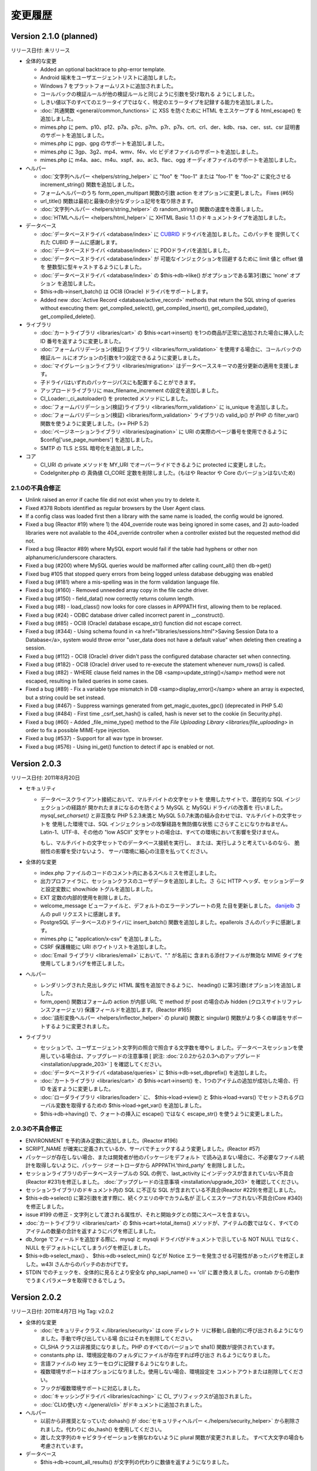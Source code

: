########
変更履歴
########

Version 2.1.0 (planned)
=======================

リリース日付: 未リリース

-  全体的な変更

   -  Added an optional backtrace to php-error template.
   -  Android 端末をユーザエージェントリストに追加しました。
   -  Windows 7 をプラットフォームリストに追加されました。
   -  コールバックの検証ルールが他の検証ルールと同じように引数を受け取れる
      ようにしました。
   -  しきい値以下のすべてのエラータイプではなく、特定のエラータイプを記録する能力を追加しました。
   -  :doc:`共通関数 <general/common_functions>` に XSS を防ぐために
      HTML をエスケープする html_escape() を
      追加しました。
   -  mimes.php に pem、p10、p12、p7a、p7c、p7m、p7r、p7s、crt、crl、der、kdb、rsa、cer、sst、csr 証明書のサポートを追加しました。
   -  mimes.php に pgp、gpg のサポートを追加しました。
   -  mimes.php に 3gp、3g2、mp4、wmv、f4v、vlc ビデオファイルのサポートを追加しました。
   -  mimes.php に m4a、aac、m4u、xspf、au、ac3、flac、ogg オーディオファイルのサポートを追加しました。

-  ヘルパー

   -  :doc:`文字列ヘルパー <helpers/string_helper>` に "foo" を "foo-1"
      または "foo-1" を "foo-2" に変化させる increment_string()
      関数を追加しました。
   -  フォームヘルパーのうち form_open_multipart 関数の引数 action
      をオプションに変更しました。 Fixes (#65)
   -  url_title() 関数は最初と最後の余分なダッシュ記号を取り除きます。
   -  :doc:`文字列ヘルパー <helpers/string_helper>` の random_string() 関数の速度を改善しました。
   -  :doc:`HTMLヘルパー <helpers/html_helper>` に XHTML Basic 1.1 のドキュメントタイプを追加しました。

-  データベース

   -  :doc:`データベースドライバ <database/index>` に `CUBRID
      <http://www.cubrid.org/>`_ ドライバを追加しました。このパッチを
      提供してくれた CUBID チームに感謝します。
   -  :doc:`データベースドライバ <database/index>` に PDOドライバを追加しました。
   -  :doc:`データベースドライバ <database/index>` が
      可能なインジェクションを回避するために limit 値と offset 値を
      整数型に型キャストするようにしました。
   -  :doc:`データベースドライバ <database/index>` の 
      $this->db->like() がオプションである第3引数に 'none' オプション
      を追加しました。
   -  $this->db->insert_batch() は OCI8 (Oracle) ドライバをサポートします。
   -  Added new :doc:`Active Record <database/active_record>` methods that return 
      the SQL string of queries without executing them: get_compiled_select(), 
      get_compiled_insert(), get_compiled_update(), get_compiled_delete().

-  ライブラリ

   -  :doc:`カートライブラリ <libraries/cart>` の $this->cart->insert()
      を1つの商品が正常に追加された場合に挿入した ID
      番号を返すように変更しました。
   -  :doc:`フォームバリデーション(検証)ライブラリ
      <libraries/form_validation>` を使用する場合に、コールバックの検証ルー
      ルにオプションの引数を1つ設定できるように変更しました。
   -  :doc:`マイグレーションライブラリ <libraries/migration>`
      はデータベーススキーマの差分更新の適用を支援します。
   -  子ドライバはいずれのパッケージパスにも配置することができます。
   -  アップロードライブラリに max_filename_increment の設定を追加しました。
   -  CI_Loader::_ci_autoloader() を protected メソッドにしました。
   -  :doc:`フォームバリデーション(検証)ライブラリ
      <libraries/form_validation>` に is_unique を追加しました。
   -  :doc:`フォームバリデーション(検証) <libraries/form_validation>` ライブラリの valid_ip() が PHP の filter_var() 関数を使うように変更しました。(>= PHP 5.2)
   -  :doc:`ページネーションライブラリ <libraries/pagination>` に URI の実際のページ番号を使用できるように $config['use_page_numbers'] を追加しました。
   -  SMTP の TLS とSSL 暗号化を追加しました。

-  コア

   -  CI_URI の private メソッドを MY_URI でオーバーライドできるように
      protected に変更しました。
   -  CodeIgniter.php の 真偽値 CI_CORE 定数を削除しました。(もはや Reactor や Core のバージョンはないため)

2.1.0の不具合修正
-----------------

-  Unlink raised an error if cache file did not exist when you try to delete it.
-  Fixed #378 Robots identified as regular browsers by the User Agent
   class.
-  If a config class was loaded first then a library with the same name
   is loaded, the config would be ignored.
-  Fixed a bug (Reactor #19) where 1) the 404_override route was being
   ignored in some cases, and 2) auto-loaded libraries were not
   available to the 404_override controller when a controller existed
   but the requested method did not.
-  Fixed a bug (Reactor #89) where MySQL export would fail if the table
   had hyphens or other non alphanumeric/underscore characters.
-  Fixed a bug (#200) where MySQL queries would be malformed after
   calling count_all() then db->get()
-  Fixed bug #105 that stopped query errors from being logged unless database debugging was enabled
-  Fixed a bug (#181) where a mis-spelling was in the form validation
   language file.
-  Fixed a bug (#160) - Removed unneeded array copy in the file cache
   driver.
-  Fixed a bug (#150) - field_data() now correctly returns column
   length.
-  Fixed a bug (#8) - load_class() now looks for core classes in
   APPPATH first, allowing them to be replaced.
-  Fixed a bug (#24) - ODBC database driver called incorrect parent in
   __construct().
-  Fixed a bug (#85) - OCI8 (Oracle) database escape_str() function did
   not escape correct.
-  Fixed a bug (#344) - Using schema found in <a href="libraries/sessions.html">Saving Session Data to a Database</a>, system would throw error "user_data does not have a default value" when deleting then creating a session.
-  Fixed a bug (#112) - OCI8 (Oracle) driver didn't pass the configured database character set when connecting.
-  Fixed a bug (#182) - OCI8 (Oracle) driver used to re-execute the statement whenever num_rows() is called.
-  Fixed a bug (#82) - WHERE clause field names in the DB <samp>update_string()</samp> method were not escaped, resulting in failed queries in some cases.
-  Fixed a bug (#89) - Fix a variable type mismatch in DB <samp>display_error()</samp> where an array is expected, but a string could be set instead.
-  Fixed a bug (#467) - Suppress warnings generated from get_magic_quotes_gpc() (deprecated in PHP 5.4)
-  Fixed a bug (#484) - First time _csrf_set_hash() is called, hash is never set to the cookie (in Security.php).
-  Fixed a bug (#60) - Added _file_mime_type() method to the `File Uploading Library <libraries/file_uploading>` in order to fix a possible MIME-type injection.
-  Fixed a bug (#537) - Support for all wav type in browser.
-  Fixed a bug (#576) - Using ini_get() function to detect if apc is enabled or not.

Version 2.0.3
=============

リリース日付: 2011年8月20日

-  セキュリティ

   -  データベースクライアント接続において、マルチバイトの文字セットを
      使用したサイトで、潜在的な SQL インジェクションの経路が
      開かれたままになるのを防ぐよう MySQL と MySQLi ドライバの改善を
      行いました。 *mysql_set_charset()* と非互換な PHP 5.2.3未満と 
      MySQL 5.0.7未満の組み合わせでは、マルチバイトの文字セットを
      使用した環境では、SQL インジェクションの攻撃経路を無防備な状態
      にさらすことになりかねません。Latin-1、UTF-8、その他の "low ASCII"
      文字セットの場合は、すべての環境において影響を受けません。

      もし、マルチバイトの文字セットでのデータベース接続を実行し、
      または、実行しようと考えているのなら、
      脆弱性の影響を受けないよう、
      サーバ環境に細心の注意を払ってください。

-  全体的な変更

   -  index.php
      ファイルのコードのコメント内にあるスペルミスを修正しました。
   -  出力プロファイラに、セッションクラスのユーザデータを追加しました。さ
      らに HTTP ヘッダ、セッションデータと設定変数に show/hide
      トグルを追加しました。
   -  EXT 定数の内部的使用を削除しました。
   -  welcome_message ビューファイルと、デフォルトのエラーテンプレートの見
      た目を更新しました。 `danijelb <https://bitbucket.org/danijelb>`_
      さんの pull リクエストに感謝します。
   -  PostgreSQL データベースのドライバに insert_batch()
      関数を追加しました。epallerols さんのパッチに感謝します。
   -  mimes.php に "application/x-csv" を追加しました。
   -  CSRF 保護機能に URI ホワイトリストを追加しました。
   -  :doc:`Email ライブラリ <libraries/email>` において、"." が名前に
      含まれる添付ファイルが無効な MIME タイプを使用してしまうバグを修正しました。

-  ヘルパー

   -  レンダリングされた見出しタグに HTML 属性を追加できるように、
      heading() に第3引数(オプション)を追加しました。
   -  form_open() 関数はフォームの action が内部 URL で method が post
      の場合のみ hidden (クロスサイトリファレンスフォージェリ)
      保護フィールドを追加します。(Reactor #165)
   -  :doc:`語形変換ヘルパー <helpers/inflector_helper>` の plural()
      関数と singular()
      関数がより多くの単語をサポートするように変更されました。

-  ライブラリ

   -  セッションで、ユーザエージェント文字列の照合で照合する文字数を増やし
      ました。データベースセッションを使用している場合は、アップグレードの注意事項 [ 訳注: :doc:`2.0.2から2.0.3へのアップグレード <installation/upgrade_203>` ] を確認してください。
   -  :doc:`データベースドライバ <database/queries>` に
      $this->db->set_dbprefix() を追加しました。
   -  :doc:`カートライブラリ <libraries/cart>` の $this->cart->insert()
      を、1つのアイテムの追加が成功した場合、行 ID
      を返すように変更しました。
   -  :doc:`ローダライブラリ <libraries/loader>` に、 $this->load->view()
      と $this->load->vars() でセットされるグローバル変数を取得するための
      $this->load->get_var() を追加しました。
   -  $this->db->having() で、クォートの挿入に escape() ではなく
      escape_str() を使うように変更しました。

2.0.3の不具合修正
-----------------

-  ENVIRONMENT を予約済み定数に追加しました。(Reactor #196)
-  SCRIPT_NAME が確実に定義されているか、サーバでチェックするよう変更しました。(Reactor #57)
-  パッケージが存在しない場合、または開発者が他のパッケージをデフォルト
   で読み込まない場合に、不必要なファイル統計を取得しないように、パッケー
   ジオートローダから APPPATH.'third_party' を削除しました。
-  セッションライブラリのデータベーステーブルの SQL
   の例で、last_activity にインデックスが含まれていない不具合(Reactor
   #231)を修正しました。 :doc:`アップグレードの注意事項
   <installation/upgrade_203>` を確認してください。
-  セッションライブラリのドキュメント内の SQL に不正な SQL
   が含まれている不具合(Reactor #229)を修正しました。
-  $this->db->select() に第2引数を渡す際に、続くクエリの中でカラム名が
   正しくエスケープされない不具合(Core #340)を修正しました。
-  issue #199 の修正 -
   文字列として渡される属性が、それと開始タグとの間にスペースを含まない。
-  :doc:`カートライブラリ <libraries/cart>` の
   $this->cart->total_items() メソッドが、アイテムの数ではなく、すべての
   アイテムの数量の合計を返すようにバグを修正しました。
-  db_forge でフィールドを追加する際に、mysql と mysqli
   ドライバがドキュメントで示している NOT NULL ではなく、NULL
   をデフォルトにしてしまうバグを修正しました。
-  $this->db->select_max() 、 $this->db->select_min() などが Notice
   エラーを発生させる可能性があったバグを修正しました。w43l
   さんからのパッチのおかげです。
-  STDIN でのチェックを、全体的に見るとより安全な php_sapi_name() ==
   'cli' に置き換えました。crontab
   からの動作でうまくパラメータを取得できるでしょう。

Version 2.0.2
=============

リリース日付: 2011年4月7日
Hg Tag: v2.0.2

-  全体的な変更

   -  :doc:`セキュリティクラス <./libraries/security>` は core ディレクト
      リに移動し自動的に呼び出されるようになりました。手動で呼び出している場
      合にはそれを削除してください。
   -  CI_SHA クラスは非推奨になりました。PHP のすべてのバージョンで sha1()
      関数が提供されています。
   -  constants.php は、環境設定毎のフォルダにファイルが存在すれば呼び出さ
      れるようになりました。
   -  言語ファイルの key エラーをログに記録するようになりました。
   -  複数環境サポートはオプションになりました。使用しない場合、環境設定を
      コメントアウトまたは削除してください。
   -  フックが複数環境サポートに対応しました。
   -  :doc:`キャッシングドライバ <libraries/caching>` に CI\_ プリフィックスが追加されました。
   -  :doc:`CLIの使い方 <./general/cli>` がドキュメントに追加されました。

-  ヘルパー

   -  以前から非推奨となっていた dohash() が :doc:`セキュリティヘルパー
      <./helpers/security_helper>` から削除されました。代わりに do_hash() を使用してください。
   -  渡した文字列のキャピタライゼーションを損なわないように 
      plural 関数が変更されました。
      すべて大文字の場合も考慮されています。

-  データベース

   -  $this->db->count_all_results()
      が文字列の代わりに数値を返すようになりました。

2.0.2の不具合修正
-----------------

-  出力クラスの parse_exec_vars が protected に修正されました。(Reactor
   #145)
-  Windows またはセーフモードが有効な状態で、 is_really_writable
   が空ファイルを作る不具合 (Reactor #80) が修正されました。
-  ユーザガイドのさまざまな不具合が修正されました。
-  is_cli_request() メソッドが :doc:`入力クラス <libraries/input>`
   のドキュメントに追加されました。
-  form_validation クラスのルールに decimal 、 less_than と
   greater_than が追加されました。
-  `issue #153 <https://bitbucket.org/ellislab/codeigniter-
   reactor/issue/153/escape-str-bug-in-mssql-driver>`_ MSSQL
   ドライバの文字列エスケープの不具合が修正されました。
-  `issue #172 <https://bitbucket.org/ellislab/codeigniter-reactor/issue/172/bug-in-chrome-and-form_open-in-201>`_
   Google Chrome 11で URL にアクションを指定しない場合、
   誤ったアクションに移動する不具合が修正されました。

Version 2.0.1
=============

リリース日付: 2011年3月15日
Hg Tag: v2.0.1

-  全体的な変更

   -  セキュア (HTTPS) クッキーをセットするたの $config['cookie_secure']
      が設定ファイルに追加されました。
   -  Core と Reactor を区別するための定数 CI_CORE が追加されました。Core:
      TRUE、Reactor: FALSE。
   -  index.php に定数 ENVIRONMENT が追加され、PHP のエラー報告や、
      オプションでロードされる設定ファイルに影響します(以下を参照)。
      :doc:`複数の環境の取扱い <general/environments>` のページを
      ご覧ください。
   -  :ref:`環境固有 <config-environments>`
      の設定ファイルのサポートが
      追加されました。

-  ライブラリ

   -  decimal、less_than and greater_than ルールが :doc:`フォームバリデーション(検証)クラス 
      <libraries/form_validation>` に追加されました。
   -  :doc:`入力クラス <libraries/input>` の post() と get()
      メソッドは第1引数が指定されない場合、配列全体を返すように
      なりました。
   -  セキュアクッキーが set_cookie() ヘルパーと :doc:`入力クラス
      <libraries/input>` のメソッドで指定出きるようになりました。
   -  :doc:`出力クラス <libraries/output>` に set_content_type()
      が追加され、 Content-Type HTTP ヘッダを MIME タイプまたは
      config/mimes.php の配列のキーに基づき出力します。
   -  :doc:`出力クラス <libraries/output>`
      がメソッドチェーンをサポートするようになりました。

-  ヘルパー

   -  :doc:`フォームヘルパー <helpers/form_helper>` の form_open()
      はロジックが変更され、値が渡されない場合、現在の URL
      に投稿するようになりました。

2.0.1の不具合修正
-----------------

-  CLI リクエストは、index.php のあるフォルダに移動した後でなく、どのフ
   ォルダからでも実行できるようになりました。
-  issue #41 の修正: mp3 の MIME タイプとして audio/mp3 が追加されました。
-  ファイルキャッシングドライバが誤ったキャッシュディレクトリを
   参照していた不具合 (Core #329) を修正しました。
-  SHA1 ライブラリの名前が誤っていた不具合 (Reactor #69)
   を修正しました。

.. _2.0.0-changelog:

Version 2.0.0
=============

リリース日付: 2011年1月28日
Hg Tag: v2.0.0

-  全体的な変更

   -  PHP 4への対応は打ち切られました。動作には PHP 5.1.6以上が必要です。
   -  以前から非推奨であった Scaffolding 機能は
      削除されました。
   -  プラグイン機能は削除されました。代わりにヘルパーを使用してください。
      CAPTCHA プラグインはヘルパーに変更されました( :doc:`ドキュメント
      <./helpers/captcha_helper>` )。JavaScript
      カレンダープラグインは、jQuery
      等に有用なものがあるため、削除されました。
   -  :doc:`ドライバ <./general/drivers>` 機能が
      追加されました。
   -  完全な QUERY STRING に対応しました。詳細は設定ファイルを参照してください。
   -  application フォルダを system の外に移動しました。
   -  system/cache ディレクトリと system/logs ディレクトリを application
      ディレクトリの中に移動しました。
   -  index.php 内でルーティングをオーバーライドできるようになりました。
      "index" ファイル毎にルーティングの上書きが可能です。
   -  index.php 内のデータセットから、設定値を直接設定 (または上書き) 
      できるようになりました。これにより、それぞれ独自の設定値を持つ
      複数のフロントコントローラからひとつのアプリケーションを使用できます。
   -  設定ファイルに $config['directory_trigger'] を追加しました。URI
      セグメントの代わりに $_GET 文字列で動かしているときでも、コントローラ
      のサブディレクトリを指定できます。
   -  パッケージのパスを指定できるようになりました。ローダーと
      設定クラスは要求があると、指定されたパスを最初に探しにいこうと
      します。これにより、サブアプリケーションの配布において、ひとつの
      パッケージディレクトリで独自のライブラリやモデル、設定ファイルを
      使用することができます。詳細は
      :doc:`ローダ (読み込み処理) クラス <libraries/loader>`
      のドキュメントを参照してください。
   -  開発中のコードは現在 `BitBucket <http://bitbucket.org/ellislab
      /codeigniter-reactor/>`_ でホスティングされています。
   -  非推奨となっていた Validation クラスは削除されました [ 訳注: 代わりに Form_validation クラスを使用してください ]。
   -  すべてのコアクラスに CI\_ というプレフィックスを追加しました。
   -  パッケージのパスは application/config/autoload.php で設定できます。
   -  :doc:`アップロードクラス <libraries/file_uploading>` で拡張子なしの
      ファイル名を指定できるようになりました。拡張子は、ファイル名の代わりに
      アップロードされたファイルから与えられます。
   -  :doc:`データベースフォージクラス <database/forge>` において、
      テーブル名を変更していない場合は名前を省略できるように
      なりました。
   -  $config['base_url']
      はデフォルトで空になり、自動的に推測されるようになりました。
   -  config['uri_protocol'] = 'CLI'; とすることで、コマンドライン
      インターフェイス互換になりました。

-  ライブラリ

   -  :doc:`キャッシュドライバ <libraries/caching>`
      を追加しました。APC、memcached およびファイルベースをサポートします。
   -  :doc:`ページネーションクラス <./libraries/pagination>` で $prefix 、
      $suffix および $first_url を指定できるようになりました。
   -  :doc:`ページネーションクラス <./libraries/pagination>` で
      first、previous、next、last および各ページへのリンクを FALSE
      とすることで、それぞれ非表示にできるようになりました。
   -  :doc:`セキュリティクラス <./libraries/security>`
      を追加しました。現在のところ、 xss_clean メソッド、 filename_security
      メソッド他のセキュリティに関する機能が使用できます。
   -  :doc:`セキュリティクラス <./libraries/security>` に CSRF
      (クロスサイトリクエストフォージェリ) 保護を追加しました。
   -  出力クラスに $parse_exec_vars プロパティを追加しました。
   -  :doc:`プロファイラクラス <general/profiling>` において、個々のプロフ
      ァイラセクションの有効化/無効化を指定できるようになりました。
   -  :doc:`ファイルアップロードクラス <./libraries/file_uploading>`
      にワイルドカードオプション $config['allowed_types'] = '\*' を追加しました。
   -  XML-RPC サーバライブラリに設定値 'object' を追加しました。これにより、
      $CI スーパーオブジェクト内にあることを仮定する代わりに、
      要求されたメソッドを探すためのオブジェクトを指定できます。
   -  ユニットテストクラスで使用できるリストに "is_object"
      を追加しました。
   -  HTML テーブルクラスは空もしくは NULL でも空のセルを
      出力します。
   -  HTML テーブルクラスで個々のセルのタグの属性を指定できるように
      なりました。
   -  :doc:`テンプレートパーサクラス <libraries/parser>` に parse_string()
      メソッドを追加しました。
   -  :doc:`プロファイラクラス <general/profiling>` の出力に HTTP
      ヘッダおよび設定情報を追加しました。
   -  :doc:`ユーザエージェントクラス <libraries/user_agent>` の browser()
      メソッドで判別できるリストに Chrome と Flock を追加しました。
   -  :doc:`ユニットテストクラス <libraries/unit_testing>` において、
      オプションで "notes" フィールドが使えるようになりました。また、
      $this->unit->set_test_items() を使用して、
      テスト結果を個別に表示できるようになりました。
   -  XML-RPC クラスのクラス変数 $xss_clean により、セキュリティクラス
      の xss_clean() メソッドを使用できるように
      なりました。
   -  :doc:`FTP メソッド <libraries/ftp>` に download()
      メソッドを追加しました。
   -  do_xss_clean() メソッドでアップロードファイルの XSS
      チェックに失敗したときは FALSE を返すように変更しました。
   -  アップロードクラスにおいて、$_FILES の type の値を stripslashes() と
      trim() で処理するように変更しました。
   -  $this->zip->read_dir('/path/to/directory', FALSE) メソッドに
      第2引数(boolean)を追加しました。
      ZIP アーカイブを作成するときに、
      指定フォルダまでのパスで、空のフォルダを含まないように
      できます。
   -  画像操作クラスにおいて、GD ライブラリで PNG
      の透過画像のリサイズが行なえるようになりました。
   -  セッションクラスを使用する際は、設定ファイル内で暗号化キー
      (encryption_key) の指定が必須になりました。
   -  セッションクラスに新たな設定項目 sess_expire_on_close を
      追加しました。ブラウザが閉じられると自動で期限切れに
      することができます。
   -  Mcrypt が利用可能なサーバにおいて、暗号化クラスのパフォーマンスが向
      上しました。
   -  暗号化クラスにおいて、
      標準の暗号化方式を CBC に変更しました。
   -  encode_from_legacy() メソッドを追加しました。CodeIgniter 1.x
      で暗号化されたデータを CodeIgniter 2.x に移行するのに使用します。
      詳細は「 :doc:`以前のバージョンからのアップグレード
      <./installation/upgrade_200>` 」をご覧ください。
   -  Form_Validation クラスの set_rules() , set_message() および
      set_error_delimiters() メソッドにおいて、"メソッドの連結"
      ができるようになりました。
   -  Email クラスで "メソッドの連結" ができるようになりました。
   -  入力クラスに request_headers() , get_request_header() および
      is_ajax_request() メソッドを追加しました。
   -  :doc:`ユーザエージェントクラス <libraries/user_agent>` の
      is_browser() , is_mobile() および is_robot() メソッドで、
      特定のブラウザおよび携帯デバイスをチェックできるようになりました。
   -  :doc:`入力クラス <libraries/input>` の post() と get() が、
      引数を与えなかった場合に POST と GET それぞれの値を
      すべて返すようになりました。

-  データベース

   -  :doc:`データベース設定 <./database/configuration>` 。
   -  :doc:`データベース設定 <./database/configuration>` に設定値 autoinit
      を追加しました。
   -  :doc:`データベース設定 <./database/configuration>` に設定値 stricton
      を追加しました。
   -  :doc:`データベースユーティリティクラス <database/utilities>` に
      database_exists() メソッドを追加しました。
   -  db->version() メソッドにおいて、それ用の SQL クエリの代わりに、
      例外的に関数でバージョンを取得するデータベースのリストを変更
      しました。現在、このリストは 
      Oracle と SQLite のみです。
   -  field_data() メソッドにおいて、ドライバの特定のテーブル識別子保護機能
      が不正なクエリを発行することがある不具合を修正しました。
   -  データベースドライバにおいて、未定義のクラス変数が参照されていた
      不具合を修正しました。
   -  問題があるクエリのデータベースエラーでファイル名と行数を表示するよう
      に変更しました。
   -  廃止予定であった次のメソッドを削除しました: orwhere, orlike,
      groupby, orhaving, orderby, getwhere
   -  非推奨であった drop_database() と create_database()
      メソッドをデータベースユーティリティドライバから削除しました。
   -  データベースフォージクラスにおいて、Postgres のドライバの create_table() メソッドを改良しました。

-  ヘルパー

   -  :doc:`テキストヘルパー <./helpers/text_helper>` に
      convert_accented_characters() メソッドを追加しました。
   -  :doc:`フォームヘルパー <helpers/form_helper>` の form_open()
      関数で挿入される属性のリストに accept-charset を追加しました。
   -  命名規則により、 dohash() 関数は推奨されないので do_hash()
      を使用してください。
   -  :doc:`ファイルヘルパー <helpers/file_helper>` の get_dir_file_info()
      メソッドにおいて、以前のバージョンと互換性のない変更がありました。もう
      責任ある利用の観点により デフォルトでは再帰処理を行ないません (気を付
      けないとこの関数はサーバのパフォーマンスの問題を引き起こし得ます) 。
   -  :doc:`ディレクトリヘルパー <helpers/directory_helper>` の
      directory_map() メソッドにおいて、再帰的に探索する深さを第2引数で指定
      できるようになりました。
   -  :doc:`ファイルヘルパー <helpers/file_helper>` の delete_files()
      メソッドでにおいて、失敗したときは FALSE を返すように変更しました。
   -  :doc:`数字ヘルパー <helpers/number_helper>` の byte_format()
      メソッドの第2引数で精度を指定できるようになりました。
   -  :doc:`文字列ヘルパー <helpers/string_helper>` の random_string()
      関数に文字列のタイプとして alpha と sha1 を追加しました。
   -  prep_url() 関数で、すでにスキーマ [ 訳注: "http://" など ]
      がついた文字列が与えられた場合、先頭に http://
      を追加しないように変更しました。
   -  ファイルヘルパーの get_file_info() 関数で、更新時刻の取得に
      filectime() から filemtime() を使うように変更しました。
   -  smiley_js() 関数で、script タグを含まない JavaScript
      を返すオプションの第3引数を追加しました。
   -  :doc:`HTML ヘルパー <./helpers/html_helper>` の img()
      メソッドは、alt 属性が指定されない場合、空の alt
      属性を出力するようになりました。
   -  アプリケーションの設定ファイルで CSRF が有効になっている場合、
      form_open() は自動的に hidden フィールドを挿入します。
   -  :doc:`セキュリティヘルパー <./helpers/security_helper>` に
      sanitize_filename() 関数を追加しました。
   -  :doc:`テキストヘルパー <./helpers/text_helper>` に ellipsize()
      メソッドを追加しました。
   -  :doc:`配列ヘルパー <./helpers/array_helper>` に elements()
      メソッドを追加しました。

-  その他の変更

   -  show_404() にログの記録を無効にするための第2引数 (オプション)
      を追加しました。
   -  ローダにおいて、クラスをロードする際にオプションとしてサブクラスのプ
      レフィックスを自動的に与えられるようになりました。クラス名のプレフィッ
      クスには、標準の "CI\_" かサブクラスのプレフィックスと同じもの、または
      プレフィックス無しが可能です。
   -  is_really_writable() において、同時に数百から数千のリクエストがあっ
      た際に衝突を避けるため、乱数を大きくしました。
   -  ディレクトリではなくファイルが操作されているところでは、いくつかの定
      数を DIR_WRITE_MODE から FILE_WRITE_MODE に変更しました。
   -  get_mime_by_extension() は大文字と小文字を区別しません。
   -  :doc:`予約語一覧 <general/reserved_names>` に "default"
      を追加しました。
   -  config/mimes.php に 'application/x-msdownload' (.exe) と
      'application/x-gzip-compressed' (.tgz) 
      を追加しました。
   -  zlib.output_compression
      が有効でサーバが動作している場合、出力クラスはもう出力の圧縮や
      content-length ヘッダの送信を行ないません。
   -  出力のキャッシングにおいて、必要でないときは is_really_writable()
      をコールしないようにしました。
   -  :doc:`出力クラス <libraries/output>` に append_output()
      のドキュメントを作成しました。
   -  :doc:`暗号化クラス <libraries/encryption>` に decode()
      メソッドの第2引数のドキュメントを作成しました。
   -  db->close() のドキュメントを作成しました。
   -  デフォルトルートで複数のセグメントを使用できるように router
      を変更しました。
   -  remove_invisible_characters() 関数を :doc:`セキュリティクラス
      <libraries/security>` から :doc:`共通関数 <general/common_functions>`
      に移動しました。
   -  有効な MIME タイプとして MP3 の audio/mpeg3 を追加しました。

2.0.0の不具合修正
-----------------

-  メール送信時に User-Agent を変更できない不具合を
   修正しました。
-  出力クラスにおいて、 _output()
   メソッドでコントローラに誤ったキャッシュを送る不具合を修正しました。
-  プロファイラにおいて、失敗したクエリがクエリ実行時間を持たない不具合
   を修正しました。
-  複数の同じヘルパーやプラグインがロードされたときにログが記録される不
   具合を修正しました。
-  ユーザガイドの様々な誤記を修正しました (#10693, #8951, #7825, #8660,
   #7883, #6771, #10656)。
-  プロファイラの言語ファイルのキーを "profiler_no_memory_usage" から
   "profiler_no_memory" に修正しました。
-  Zip 圧縮クラスにおいて、PHP
   4のサーバでダウンロードできない不具合を修正しました。
-  フォームバリデーション(検証)クラスで、ルールパラメータとして渡された
   フィールドが翻訳されない不具合を修正しました (#9132)。
-  語形変換ヘルパーにおいて、'ch' および 'sh'
   で終わる単語を適切に複数形にできるように修正しました。
-  xss_clean() が送信された URL
   のクエリ文字列中のハイフンを許さない不具合を修正しました。
-  ファイルヘルパーの get_dir_file_info() と get_file_info()
   で、再帰および Windows 上でのファイルパスに関する不具合を修正しました。
-  データベースの設定ファイルで有効化されている場合に、Active Record
   のオーバーライドパラメータで Active Record 無効化できない不具合を修正しました。
-  文字列ヘルパーの reduce_double_slashes()
   で、先頭の複数のスラッシュもきちんと取り除くように修正しました(#7585)。
-  XML-RPC クラスの values_parsing() で、NULL 値が '文字列型'
   として適切に処理されない不具合を
   修正しました。
-  form_open_multipart()
   が属性を指定する引数を受け付けない不具合を修正しました (#10930)。
-  get_mime_by_extension() が大文字小文字を区別する不具合を修正しました
   (#10470)。
-  SQLite と Oracle のドライバでいくつかのエラーメッセージが表示されな
   い不具合を修正しました。
-  Zip 圧縮クラスで生成されたファイルの作成年が1980となる不具合を修正し
   ました。
-  セッションクラスでオブジェクトを保存しようとすると PHP
   のエラーが発生する不具合を修正しました。
-  Controller クラスを継承しようとすると PHP の fatal
   エラーが発生する不具合を修正しました。
-  index.php ファイル中での PHP の Strict Standards エラーを修正しました。
-  is_allowed_type() 中で getimagesize()
   が画像ファイル以外も不必要にチェックしていた不具合を修正しました。
-  暗号化クラスでキーが空の場合にエラーにならない不具合を
   修正しました。
-  Email クラスで clear() メソッドを使用した際に CC と BCC
   がリセットされない不具合を修正しました (#109)。
-  PHP のバージョンが5.1.2未満の場合、URL ヘルパーの prep_url() で PHP
   のエラーが発生する不具合を修正しました。
-  キャッシュディレクトリの設定値が見つからない場合、core/output
   のログメッセージを出力するように修正しました。
-  load->library()
   に配列を渡しても複数のライブラリがロードできない不具合を修正しました。
-  HTML ヘルパーにおいて、img() 関数で src と alt
   の間に必要以上のスペースが入る不具合を修正しました。
-  profilers _compile_queries() メソッドの不具合を修正しました。
-  日付ヘルパーで、DATE_ISO8601
   定数が不正な書式の日付を返す不具合を修正しました。

Version 1.7.2
=============

リリース日付: 2009年9月11日
Hg Tag: v1.7.2

-  ライブラリ

   -  :doc:`カートクラス <libraries/cart>` を新しく追加しました。
   -  :doc:`ファイルアップロードクラス <libraries/file_uploading>` に
      $config['file_name']
      を渡し、アップロードしたファイルをリネームできるようにしました。
   -  リストアップされたユーザエージェントの順序を変更しました。Safari で
      アクセスした際に、より正確にユーザエージェント報告するようになります。(#6844)

-  データベース

   -  将来の PHP バージョンが出力を変えるかもしれないので、escape()
      内で、gettype() を使用するのをやめ、 is\_* メソッドを使用するようにしました。
   -  escape_str() で配列を扱うよう、全データベースドライバを更新しました。
   -  LIKE 条件で文字列をエスケープするための escape_like_str()
      メソッドを追加しました。
   -  Active Record で、LIKE の新しいエスケープ方法を利用するよう変更しました。
   -  接続の維持や長時間のアイドル状態の後の接続の再確立を試行できるよう
      reconnect() メソッドをデータベースドライバに追加しました。
   -  MSSQL ドライバで、エラーメッセージに、mssql_get_last_message()
      を使うよう変更しました。

-  ヘルパー

   -  :doc:`フォームヘルパー <helpers/form_helper>` に form_multiselect()
      を追加しました。
   -  :doc:`フォームヘルパー <helpers/form_helper>` の form_hidden()
      を多次元配列を受け入れるように
      修正しました。
   -  :doc:`フォームヘルパー <helpers/form_helper>` の form_prep()
      を処理済みのフィールドを追跡するように修正しました。
      これは、フォームバリデーション(検証)や Form フィールドを出力するために
      フォームヘルパー関数を使った際に起こりうる、連続した form_prep()
      の呼び出しによる多重の処理や変換を避けるためです。
   -  :doc:`ディレクトリヘルパー <helpers/directory_helper>` の
      directory_map() を、隠しファイルを含められるようにし、ディレクトリの
      読み取りに失敗した際に FALSE を返すように修正しました。
   -  :doc:`スマイリーヘルパー <helpers/smiley_helper>` を複数のフィールド
      で動作するようにし、最後のカーソルの場所に、スマイリーを挿入するように
      しました。

-  一般

   -  PHP 5.3.0に対応しました。
   -  :doc:`show_error() <general/errors>` を HTTP
      サーバレスポンスコードを送信するよう変更しました。
   -  :doc:`show_404() <general/errors>`
      を404ステータスコードを送信するように変更し、CGI と互換性のない
      header() を含む文を error_404.php テンプレートから取り除きました。
   -  出力クラスが利用できない場合に使えるよう、 :doc:`共通関数
      <general/common_functions>` に、set_status_header() 
      を追加しました。
   -  PHPバージョンの簡単な比較ができるよう、
      :doc:`共通関数 <general/common_functions>` に、
      is_php() を追加しました。
   -  2つの CodeIgniter "チートシート" (DesignFellow.com
      からの寄贈に感謝します) を追加しました。

1.7.2の不具合修正
-----------------

-  様々なユーザガイドの誤字やサンプルコードを修正しました。 (#6743,
   #7214, #7516, #7287, #7852, #8224, #8324, #8349)
-  フォームバリデーション(検証)ライブラリで、複数のコールバックが動作し
   ない不具合を修正しました。(#6110)
-  doctype ヘルパー関数のデフォルト値で、"1"が設定されていなかったのを修正しました。
-  言語クラスで、ファイルが見つからない場合にエラーを出力する際の不具合
   を修正しました。
-  カレンダーライブラリで、5月に対応する短縮名を出力する際の不具合を
   修正しました。
-  ORIG_PATH_INFO を利用する際に、スラッシュひとつだけの URI
   を許可していた不具合を修正しました。
-  Oracle と ODBC ドライバの致命的なエラーを修正しました。(#6752)
-  xml_from_result()
   が、存在しないメソッドをチェックしていた不具合を修正しました。
-  データベースフォージの add_column と modify_column で、複数のフィー
   ルドが送られた際に、ループ処理していなかった不具合を修正しました。
-  ファイルヘルパーで、DIRECTORY_SEPARATOR
   定数の代わりに、'/'が使用されていた不具合を修正しました。
-  PHPのpopen()関数が手動で無効にされたサーバ上の sendmail
   を利用しようとする際に起こる PHP エラーを回避するよう修正しました。
-  特定の XML-RPC 型 がPHPのデータ型と一致しない場合に起こる XML-RPC
   データの PHP エラーに起因する不具合を修正しました。
-  XML-RPC クラスが dateTime.iso8601
   データ型を解析する際の不具合を修正しました。
-  xss_clean() のケースセンシティブな(大文字小文字を区別する)文字列の置換を修正しました。
-  form_textarea()
   で、フォームデータが正常に処理されない不具合を修正しました。
-  form_prep() を使用すると、フォーム要素に値が呼び戻されるときに、ユー
   ザのオリジナルの入力によるHTMLエンティティが保存されない不具合を修正しました。
-  _protect_identifiers() メソッドで、置き換えられたデータベース
   プリフィクス($swap_pre)をチェックしていなかった不具合を修正しました。
-  'disallowed URI characters [許可されない URI 文字]' のエラーの際に
   送信される400ステータスヘッダが、CGI 環境と互換性がない不具合を修正しました。
-  タイポグラフィクラスで、auto_typography() を使用すると、見出しタグの
   中に段落タグが挿入されてしまうことがある不具合を修正しました。

Version 1.7.1
=============

リリース日付: 2009年2月10日
Hg Tag: 1.7.1

-  ライブラリ

   -  フォームバリデーション(検証)ライブラリで、任意のスクリプトが実行される
	  セキュリティ上の欠陥(#6068)を修正しました。(hkk さんに感謝します)
   -  ページネーションライブラリの、現在のページの既定のインディケータで、
      <b>の代わりに<strong>を使用するようにしました。
   -  不正な文字列が検出された場合に、 "HTTP/1.1 400 Bad Request"
      ヘッダを送信するようにしました。
   -  <big>, <small>, <q> および <tt>
      をタイポグラフィパーサのインライン要素に追加しました。
   -  sendmail を使用した際に、Email
      ライブラリで、より正確なエラー報告をするようにしました。
   -  :doc:`画像操作クラス <libraries/image_lib>` の rotate()
      メソッドで厳密な型チェックをしないようにしました。
   -  GD ライブラリを使用した際、画像ライブラリでファイルを保存するときの
      エラー報告を改善しました。
   -  多くの MUA との互換性を高めるため、マルチパート Email ヘッダと
      MIME メッセージテキストの間に新しい行を追加するように
      しました。
   -  画像ライブラリの explode_name() で、効率と正確性を
      少し改善しました。

-  データベース

   -  delete() が受け取ることができる引数のリストに、where_in
      を追加しました。

-  ヘルパー

   -  :doc:`フォーム ヘルパー <helpers/form_helper>` の form_dropdown() で
      optgroup タグを含めることができるようにしました。
   -  :doc:`HTML ヘルパー <helpers/html_helper>` に doctype()
      関数を追加しました。
   -  :doc:`URL ヘルパー <helpers/url_helper>` の url_title()
      で、強制的に小文字に変換することができるようになりました。
   -  :doc:`フォームヘルパー <helpers/form_helper>` の form_button()
      の既定の "type" 属性の値を "submit" から "button" に変更しました。
   -  URL ヘルパーの redirect() を CI のサイトの外部の URL
      へリダイレクトできるように変更しました。
   -  要求されたクッキーの名前が存在しない場合、グローバルのクッキー
      プリフィックスを使って、クッキーを読み取るよう、get_cookie()を変更しました。

-  その他の変更

   -  Internet Explorer を対象とした攻撃を回避するのに利用できるよう、
      xss_clean() のセキュリティを改善しました。
   -  .xls ファイル用に config/mimes.php に 'application/msexcel' を追加しました。
   -  訪問者のIPアドレスを決定するために、 HTTP_X_FORWARDED_FOR
      ヘッダを信頼して良いリバースプロキシサーバのホワイトリストを設定できる
      'proxy_ips' 設定項目を追加しました。
   -  Upload::is_allowed_filetype() で、画像を対象に正確性を改善しました。
      (#6715)

1.7.1の不具合修正
-----------------

-  データベース

   -  order_by() で、'random' を指定した際の不具合(#5706)を修正しました。
   -  データベースフォージを使って主キーを追加しようとすると失敗する事があ
      る不具合(#5731)を修正しました。
   -  複数のデータベースを利用して、データベースキャッシュを使った時に起こる不具合 (#5737)を修正しました。
   -  TRUNCATE が"書き込み"
      クエリとして処理されない不具合(#6619)を修正しました。
   -  csv_from_result()
      で、存在しないメソッドをチェックしていた不具合を修正しました。
   -  _protect_identifiers() で、項目から不適切にパイプシンボルをすべて
      除去していた不具合を修正しました。

-  様々なユーザガイドの誤字やサンプルコードを修正しました。(#5998,
   #6093, #6259, #6339, #6432, #6521)
-  MySQLi ドライバで、ポートが指定されていない場合の不具合を修正しました。
-  あるフィールドがもう一方と "一致" する場合に、フィールドのラベルを適
   切に読み取れない不具合(#5702)を修正しました。
-  予約文字が使用されていた場合に、識別子が適切にエスケープされない不具
   合を修正しました。
-  auto typography
   で、送信された段落タグを保護するための正規表現の不具合を修正しました。
-  タグの属性に含まれるダブルスラッシュが、em ダッシュ[長いダッシュ]
   HTML エンティティに変換される不具合を修正しました。
-  タグの属性に含まれる2重スペースが、ノンブレークスペース HTML
   エンティティに変換される不具合を修正しました。
-  Typography::format_characters()
   のカーリークォート[""]の正確性の問題を修正しました。
-  いくつかの docblock コメントを実際の戻り値に対応させるよう変更しました。
-  件名やメールヘッダに含まれる上位ビットの ascii
   文字についての不具合を修正しました。
-  xss_clean() で、検証済みの文字エンティティに続くホワイトスペースが保
   持されない不具合を修正しました。
-  Typography::auto_typography() において、HTML コメントおよび<pre>
   タグが、変換されてしまう不具合を修正しました。
-  Typography::auto_typography()
   の、ノンブレークスペースのクリア処理の不具合を修正しました。
-  データベースプリフィックスがある場合に複合文(ie:SUM())で、データベー
   スのエスケープ処理が正しく処理されない不具合を修正しました。
-  段落タグに続いて引用の開始があり、そのすぐ後に別のタグがあるときの不
   具合を修正しました。
-  テキストヘルパーで、アクセント付き文字で開始または終了する単語に対し
   word_censor()
   が動作しないという、いくつかのロケールに影響する不具合を修正しました。
-  テキストヘルパーの character_limiter で、文字列の最後の単語が、指定
   された制限文字数にかかる場合の不具合を修正しました。
-  語形変換ヘルパーの plural() で、"y"
   で終わる単語を扱う際の不具合(#6342)を修正しました。
-  URI::rsegment() メソッドによって返される、ルーティングされた後の URI
   セグメントが、デフォルトコントローラに関するURIの場合に間違っている不具合(#6517)を修正しました。
-  セキュリティヘルパーの xss_clean()
   で、古い形式の第2引数を使用していた不具合(#6706)を修正しました。
-  URL ヘルパーの url_title() 関数で、ピリオドをURLの最後に付加すること
   ができる不具合を修正しました。
-  Email クラスで、"mail"プロトコルを利用する際に、 ヘッダに CRLF
   が改行文字として使用されるときの不具合(#6669)を修正しました。
-  URI::A_filter_uri() で、show_error() を使う代わりに、exit()
   で終了していた不具合(#6500)を修正しました。
-  ファイルヘルパーの get_dir_file_info()で、再帰処理が適切に行われない
   不具合(#6592)を修正しました。
-  Typography::auto_typography() を特定の状況下について調整しました。

Version 1.7
===========

リリース日付: 2008年10月23日
Hg Tag: 1.7.0

-  ライブラリ

   -  新しく :doc:`フォームバリデーション(検証)クラス
      <libraries/form_validation>` を追加しました。これにより、ルールやフィ
      ールド名の設定が簡単になり、配列によるフィールド名の設定がサポートされ
      、設定ファイルに保存できる検証ルールのグループを取り扱うことが可能にな
      り、ビューファイルで利用できるヘルパー関数も追加されました。 古いバリ
      デーション(検証)クラスは、非推奨となったので、注意してください。 古い
      クラスは、既存のアプリケーションが停止しないように、いくらかの間は、ラ
      イブラリフォルダの中に残しますが、新しいバージョンに移行することを推奨
      します。
   -  セッションクッキーにではなく(セッションデータを保存するのにデータベ
      ースを使用しているとした場合)、データベースに、どんなユーザデータも保
      存できるよう、 :doc:`セッションクラス <libraries/sessions>`
      を更新しました。より多くのデータを保存することができます。
   -  メインの "libraries" または、ローカルアプリケーションの "libraries" 
      フォルダの中にサブディレクトリを作ってライブラリを設置できるようにしま
      した。詳しくは、 :doc:`ローダー(読込み処理)クラス <libraries/loader>`
      をご覧ください。
   -  $this->load->library() を使う際に、ユーザが指定した名前でライブラリ
      オブジェクトを割り当てることができるようになりました。詳しくは
      :doc:`ローダー(読込み処理)クラス <libraries/loader>` をご覧ください。
   -  :doc:`プロファイラクラス <general/profiling>` に
	  コントローラのクラス/メソッド情報 を追加し、複数のデータベース接続にも
      対応しました。
   -  "auto typography" 機能を改善し、ヘルパーから
      :doc:`タイポグラフィクラス <libraries/typography>`
      にそれらの機能を移しました。
   -  画像/ファイル検査での見逃しを減らすなど、 xss_clean()
      のパフォーマンスと正確性を改善しました。
   -  :doc:`パーサクラス <./libraries/parser>` で parse() メソッドを
      複数回呼び出せるよう改善しました。各出力は最終出力に
      追加されます。
   -  :doc:`ファイルアップロードクラス <libraries/file_uploading>`
      に、ファイル名の最大長をセットできる max_filename オプションを追加しました。
   -  set_status_header() メソッドを :doc:`出力クラス <libraries/output>`
      に追加しました。
   -  :doc:`ページネーション <libraries/pagination>`
      クラスで、1ページ目へのリンクが表示されないときにだけ、"最初のページ"
      のリンクを表示するようにしました。
   -  :doc:`フォームバリデーション <libraries/form_validation>` クラスで、
      マルチバイトの言語での文字列の長さを正確に計算できるよう、mb_strlen
      をサポートするようにしました。

-  データベース

   -  Active Record クラスで、フルパスの列およびテーブル名:
      ホスト名.データベース.テーブル.列
      の取り扱いを改善しました。また、別名の取り扱いも改善しました。
   -  テーブルおよび列名のエスケープおよびプリフィックス付加の方法を改善し
      ました。プリフィックスを付加した場合やエスケープした場合でも、フルパスの名前が使えます。
   -  update および delete メソッドにActive Record
      キャッシュ機能を追加しました。
   -  DBドライバの escape_str() にネイティブ PHP のエスケープ処理 (mssql,
      oci8, odbc)にはない、非プリント文字、制御文字の除去を追加しました。こ
      れは、潜在的な SQL エラーや潜在的な SQL
      インジェクションの起点になるのを回避するためです。
   -  MySQL, MySQLi, および MS SQL データベースドライバにポート番号のサポートを追加しました。
   -  バグレポート #4436 に基づいて、各 DB
      ドライバにドライバ名の変数を追加しました。

-  ヘルパー

   -  :doc:`フォームヘルパー <helpers/form_helper>` に POST データを読み取
      って、フォームにセットすることができる、いくつかの"セット"関数を追加し
      ました。これらは、独立で、または、新たな
      :doc:`フォームバリデーション(検証)クラス <libraries/form_validation>`
      と一緒に使うのを想定しています。
   -  :doc:`URL ヘルパー <helpers/url_helper>` に current_url() と
      uri_segments() を追加しました。
   -  "+" を含む Email アドレスがリンクになるように、
      :doc:`URL ヘルパー <helpers/url_helper>` の auto_link() 
      を置き換えました。
   -  :doc:`HTML ヘルパー <helpers/html_helper>` に meta()
      関数を追加しました。
   -  :doc:`数字ヘルパー <helpers/number_helper>`
      における計算の精度を改善しました。
   -  FormおよびHTMLヘルパー関数の大部分から、付加された改行("\n")を取り除
      きました。
   -  :doc:`日付ヘルパー <helpers/date_helper>` の human_to_unix()
      関数での検証を厳密にし、
      POSIX 正規表現を削除しました。
   -  :doc:`日付ヘルパー <helpers/date_helper>`
      を現在のタイムゾーンと時差に適合するよう変更しました。
   -  文字エンティティの一部の文字や数字を取り除き、セパレータ
      ($separator)であるかないかにかかわらず、 ダッシュ、アンダースコア、
      ピリオドを許可し、大文字の文字を許可するよう、
      :doc:`URLヘルパー <helpers/url_helper>` の url_title() 
      を変更しました。
   -  :doc:`URL ヘルパー <helpers/url_helper>` の anchor_popup()
      で任意の属性をサポートするようにしました。

-  その他の変更

   -  :doc:`PHP スタイルガイド <./general/styleguide>` をドキュメントに追加しました。
   -  Internet Explorer でのユーザ入力で乱用されうる非奨励タグのサニタイズ処理を
      xss_clean() に追加しました。
   -  いくらかの openxml ドキュメントのMIMEタイプおよび、モバイルエージェントを mimes.php と
      user_agents.php にそれぞれ追加しました。
   -  キャッシュ処理中で、ファイルに書き込む前に、ファイルのロック状態をチ
      ェックするようにしました。
   -  CI の実行が停止しないように、特定の環境下で明らかになった問題を起こ
      しそうなキー名を無効にするよう、Cookieのキークリーニング処理を変更しま
      した。
   -  プロファイラの出力をclear属性を使用せず style
      属性を使用するようにし、div コンテナに、"codeigniter_profiler" という
      id 属性を追加しました。

1.7.0の不具合修正
-----------------

-  xss_clean() で、タグの必須属性を削除してしまう不具合を
   修正しました。
-  様々なユーザガイドの誤字やサンプルコードを修正しました(#4807,
   #4812, #4840, #4862, #4864, #4899, #4930, #5006, #5071, #5158, #5229,
   #5254, #5351)。
-  1.6.3からの変更で、user_agents.php の中の、$robots
   配列が消えていたのを修正しました。
-  :doc:`Email ライブラリ <libraries/email>` で quoted-printable エンコ
   ーディングを使用するときに、スペースとタブが不適切にエンコードされてし
   まう不具合を修正しました。
-  XSS サニタイズ[無害化] において、M&M's, B&Bなどの、&[1文字]
   の後にセミコロンを付加しないようにしました。
-  XSS サニタイズ[無害化]において、XHTML
   の画像タグの終了スラッシュを除去しないようにしました。
-  セッションクラスで、データベースセッションを利用しているとき、セッシ
   ョン更新時にすべてのユーザデータが誤ってセッションクッキーに書かれる不
   具合を修正しました。
-  MySQL ドライバでのバックアップで、いくつかの古いコードが原因で、特定
   の文字が二重にエスケープされていた不具合(#4536)を修正しました。
-  デフォルトのルートがサブフォルダの場合に起こるルーティングの不具合
   (#4661)を修正しました。
-  :doc:`日付ヘルパー <helpers/date_helper>` の timezone_menu() 関数の
   "Dhaka" のスペルを修正しました。
-  config/smileys.php の "raspberry" のスペルを修正しました。
-  form_open() 関数で、 不正な丸括弧が出力される不具合(#5135)を修正しました。
-  コントローラのメソッドを比較する際に、大文字小文字の区別が無視される
   不具合(#4560)を修正しました。
-  initialize メソッドを使用した際に、SMTP
   の認証設定が有効にならない不具合 (#4615)を修正しました。
-  :doc:`テキストヘルパー <helpers/text_helper>` の highlight_code()
   で、特定のケースで、対応するタグがない </span>
   が取り残される不具合を修正しました。
-  1度のアクションで、複数のクエリを発行できないOracle の不具合
   (#3306)を修正しました。
-  コンストラクタを使用すると接続パラメータが無視されるODBCの不具合を修
   正しました。
-  Oracle ドライバで num_rows()
   を使用した際にエラーが起こる不具合を修正しました。
-  MS SQL の不具合 (#4915)を修正しました。MS SQL ドライバで、名前に予約
   語が含まれている場合にデータベースを選択する際、追加のカッコがデータベ
   ース名に付加されていました。
-  URIセグメントがない場合にパスが不正になる、DB
   キャッシングの不具合(4718)を修正しました。
-  Image_lib クラスの不具合 #4562 を修正しました。 NetPBM 向けにパスが定義されませんでした。
-  Image_lib クラスの不具合 #4532 を修正しました。 出力に同一の高さと幅
   が設定されているときにトリミングした際に、コピーが作成されます。
-  データベースエラーが正しくログ出力されない DB_driver
   の不具合(4900)を修正しました。
-  フィールド名がエスケープされないデータベースバックアップの不具合を修正しました。
-  データベース Active Record キャッシングで、キャッシュされたデータを
   複数回呼ぶと、データを受け取れない不具合を修正しました。
-  セッションクラスで、シリアル化した配列でスラッシュを使用できない不具
   合を修正しました。
-  フォームバリデーションで、"isset" のエラーメッセージが "required"
   ルールにより呼び出される不具合を修正しました。
-  ローダーのエラーメッセージのスペルミスを修正しました。
-  空のセグメントの場合の IP の検証に関する不具合(5050)を修正しました。
-  複数の同一のタグの組が現れた際に、パーサーで、最長マッチが行われてし
   まう不具合を修正しました。

Version 1.6.3
=============

リリース日付: 2008年6月26日
Hg Tag: v1.6.3

バージョン1.6.3は、セキュリティおよびメンテナンスリリースで、すべての
ユーザに推奨されます。

-  データベース

   -  キーに明示的な名前を付けるよう MySQL/MySQLiフォージクラスを変更しました。
   -  :doc:`フォージクラス <database/forge>`
      を複数の列からなる主キーでないキーをセットできるようにしました。
   -  :doc:`DSN コネクション <database/connecting>` で、クエリ文字列を経由
      して、追加のデータベース設定ができるようになりました。

-  ライブラリ

   -  :doc:`アップロードクラス <libraries/file_uploading>`
      のMIMEタイプチェックで、グローバル変数"mimes"
      を参照するようにしました。
   -  自動検出または、明示的な宣言による :doc:`ページネーションクラス
      <libraries/pagination>` でのクエリ文字列のサポートを追加しました。
   -  :doc:`入力クラス <libraries/input>` に get_post() を追加しました。
   -  :doc:`入力クラス <libraries/input>` の get()
      についての記述をドキュメントに追加しました。
   -  :doc:`言語クラス <libraries/language>`
      で、自動で言語項目をフォームラベルとして出力できるようになりました。

-  ヘルパー

   -  :doc:`言語ヘルパー <helpers/language_helper>` を追加しました。
   -  :doc:`数字ヘルパー <helpers/number_helper>` を追加しました。
   -  form_open() および form_fieldset() で、配列または文字列の引数を
      受け取ることができるように :doc:`フォームヘルパー <helpers/form_helper>`
      をリファクタリングしました。

-  その他の変更

   -  xss_clean() のセキュリティを改善しました。
   -  _display_cache() での未使用のルータへの参照を削除しました。
   -  XSS に関して、アップロードのセキュリティ有用な、 :doc:`use
      xss_clean() で画像をテストする <libraries/input>` 機能を
      追加しました。
   -  config/user_agents.php のモバイル
      ユーザエージェントのリストを大幅に拡張しました。
   -  国際化の目的(#4614)のため、ユーザガイドの文字セット情報を title
      の上に移動しました。
   -  :doc:`ユーザガイドの XMLRPC のページ <libraries/xmlrpc>`
      に、"リクエストパラメータに連想配列を使用する"の例を追加しました。
   -  :doc:`フォームヘルパー <helpers/form_helper>` のform_input()
      で自動的に maxlength と size 属性が追加されないようにしました。
   -  :doc:`数字ヘルパー <helpers/number_helper>` の byte_format()
      の言語ファイルの使用についてドキュメントに記述しました。

1.6.3の不具合修正
-----------------

-  validation_lang.php に、valid_emails 検証ルールのための language key を追加しました。
-  DSN データベース接続をパースする際のバグ(#3419)を修正しました。
-  _has_operators() メソッドを DB_active_rec から DB_driver
   に移動しました。(#4535)
-  upload_lang.php の文法エラーを修正しました。
-  画像ライブラリの中の正規表現に関する不具合(#4542)を修正しました。
-  orhaving() が適切に値を渡していなかった不具合(#4561)を修正しました。
-  いくつかの未使用の変数を削除しました。 (#4563)
-  having() で、文に=が追加されない不具合 (#4568) を修正しました。
-  様々なユーザガイドの誤字やサンプルコードを修正しました。(#4574,
   #4706)
-  マルチパートが無効化されているときに、Email クラスで quoted-
   printable ヘッダを追加するようにしました。
-  各システムディレクトリのindexページの 開始 <p>
   タグが2重になっていたのを修正しました。

Version 1.6.2
=============

リリース日付: 2008年5月13日
Hg Tag: 1.6.2

-  Active Record

   -  having() 句で、エスケープを回避できるようにしました。
   -  :doc:`DB フォージ <./database/forge>` に rename_table() を追加しました。
   -  クエリの値が NULL であった場合に、無効化され、エスケープ処理ができな
      かった不具合を修正しました。
   -  DBフォージがすべてのモデルに割り当てられるようになりました。モデルの
      ロード後に使えます。(#3457)

-  データベース

   -  データベーストランザクションに :doc:`厳密な(Strict)モード
      <./database/transactions>` を追加しました。
   -  where() 句でのエスケープ方法が変わりました。"FALSE"
      を引数で指定した場合、値はエスケープ(ie:クォート処理)されません。

-  設定

   -  MIMEタイプのリストに、'application/vnd.ms-powerpoint' を追加しました。
   -  MIMEタイプのリストに、'audio/mpg' を追加しました。
   -  ファイルモードおよび fopen 定数を含むユーザで変更可能なファイル、
      constants.php を新たに追加しました。
   -  :doc:`Email <libraries/email>` クラスの設定項目で、CRLF
      をセットできる機能を追加しました。

-  ライブラリ

   -  アップロードライブラリで、ファイル名の取り扱いに関するセキュリティを
      強化しました。
   -  クライアントサイドでのデータ改ざんに対するセッションのセキュリティを
      強化しました。
   -  MySQLi フォージクラスが、MySQL フォージと協調して動作するようになりました。
   -  :doc:`Email <libraries/email>` クラスの設定項目で、CRLF
      をセットできる機能を追加しました。
   -  :doc:`ユニットテスト <libraries/unit_testing>` の結果で、コードが色
      づけされ、これらの変更を結果表示のデフォルトのテンプレートとしました。
   -  バリデーション (検証) クラスに、valid_emails ルールを追加しました。
   -  :doc:`Zip 圧縮クラス <libraries/zip>` で download() が利用できるようになりました。
   -  :doc:`Zip 圧縮クラス <libraries/zip>` は、速度とコードの明瞭さの
      ために、大きく書きなおされました。(stanleyxu のバグレポート #3425
      についての大変な作業とソースコードの提供に感謝します!)

-  ヘルパー

   -  PHP 4のサーバで実行される可能性があるアプリケーションで
      いくつかの PHP 5のネイティブ関数が安全に利用できるよう
      互換性ヘルパー
      を追加しました。
      (Seppo の大変な作業とコードの提供に感謝します!)
   -  :doc:`フォームヘルパー <helpers/form_helper>` に form_button()
      を追加しました。
   -  radio() と checkbox()
      関数で、デフォルトでチェック状態にしないように変更しました。
   -  :doc:`URL ヘルパー <helpers/url_helper>` の redirect()
      関数で、追加の HTTP
      レスポンスコードを含めることができる機能を追加しました。
   -  :doc:`HTML ヘルパー <helpers/html_helper>` の img()
      で、不要なスペースを削除しました。(#4208)
   -  :doc:`URLヘルパー <helpers/url_helper>` の anchor()
      を、デフォルトのタイトル属性を付加しないよう変更しました。(#4209)
   -  :doc:`ダウンロードヘルパー <helpers/download_helper>` に
      force_download() が追加されました。
   -  get_dir_file_info() , get_file_info() , および
      get_mime_by_extension() を :doc:`ファイルヘルパー
      <helpers/file_helper>` に追加しました。
   -  symbolic_permissions() と octal_permissions() を
      :doc:`ファイルヘルパー <helpers/file_helper>` に追加しました。

-  プラグイン

   -  最初に imagecreatetruecolor
      関数をチェックし、それが利用できない場合に、imagecreate
      に機能を落として captcha 生成を行うよう変更しました。(#4226)

-  その他の 変更

   -  :doc:`xss_clean() <libraries/input>`
      で配列を受け取れるようになりました。
   -  不慮の出力がされてしまい、'cannot modify headers' エラーが
      起こらないよう、すべての PHP ファイルから PHP の終了タグを取り除きました。
   -  オートロード(自動読み込み)の検索パスから "scripts" を削除しました。
      Scripts は、Version 1.4.1 (2006年9月21日)から廃止予定とされていました。
      古い形式が必要な理由があってまだ使用している場合は、各コントローラで
      手動で読み込む必要があります。
   -  :doc:`予約語一覧 <general/reserved_names>` のページをユーザガイドに
      追加し、コントローラの予約名をこの中に移動しました。
   -  グローバルに利用可能な関数の説明のため、 :doc:`共通関数
      <general/common_functions>` のページをユーザガイドに追加しました。
   -  xss_clean() のセキュリティおよびパフォーマンスを改善しました。

1.6.2の不具合修正
-----------------

-  SET クエリが、"書き込み"
   クエリとして取り扱われない不具合を修正しました。
-  ORIG_PATH_INFO の URI
   をパースするときの不具合(#3191)を修正しました。
-  id フィールドを挿入するときの DB
   フォージの不具合(#3456)を修正しました。
-  HTML テーブルライブラリで、同様の内容で作成された行が抜けてしまう不
   具合(#3459)を修正しました。
-  DBドライバ および MySQLi のクエリ結果で、オブジェクトの代わりにリソ
   ースをチェックしていた不具合(#3461)を修正しました。
-  テーブルの別名を追跡していなかった AR_caching
   エラー(#3463)を修正しました。
-  引数を伴う select 文が、不正にエスケープされてしまう、Active Record
   のコンパイルの不具合(#3478)を修正しました。
-  ドキュメントでの $this->load->language
   についての誤った記述(#3520)を修正しました。
-  get_filenames() での再帰処理での不具合、および、 $include_path
   が使用されているときの、Windows での問題(#3523, #4350)を修正しました。
-  XML-RPC クラスで、dateTime.iso8601
   が使用できない不具合(#4153)を修正しました。
-  Active Record で、or_where_not_in() を使ったときの不具合
   (#4171)を修正しました。
-  :doc:`xss_clean() <libraries/input>` GET の URI
   文字列にセミコロンが付加されてしまう不具合を修正しました。
-  ディレクトリリソースが閉じられない、ディレクトリヘルパーでの不具合(#
   4206)を修正し、小規模な改善を行いました。
-  delete_dir() が再帰的に動作しない、FTP
   ライブラリの不具合(#4215)を修正しました。
-  set_rules() で配列でないフィールド名およびルールが使用された時のバリ
   デーション(検証)の不具合(#4220)を修正しました。
-  戻り値で取得した DB オブジェクトや複数の DB コネクションにおいて、DB
   キャッシングが動作しない不具合(#4223)を修正しました。
-  アップロードライブラリで、同一のエラーを2回出力する事がある不具合(#4
   390)を修正しました。
-  テーブル別名とテーブルプリフィクスを使って結合(Join)する際の
   ActiveRecord の不具合(#4400)を修正しました。
-  DB クラスで $params 引数をチェックする処理の不具合を修正しました。
-  HTML テーブルライブラリで、セルのデータが0のときに、空白のセルとして
   表示される不具合を修正しました。
-  :doc:`URL ヘルパー <helpers/url_helper>`
   の値の代わりにキーが渡されてしまう link_tag() の不具合を修正しました。
-  DB_result::row() で、MySQL の NULL
   値の個々のフィールドを返すことができない不具合を修正しました。
-  SMTP で送信しようとする email で、ドットから始まっている行については
   、ドットの整形処理が動作しない不具合を修正しました。
-  DB ドライバの display_error() で、エラー処理に使用されない言語および
   例外オブジェクトが生成されていた不具合を修正しました。
-  スラッシュのみからなるURI、たとえば
   'http://example.com/index.php?//' が PHP
   エラーを引き起こす不具合(#4413)を修正しました。
-  バリデーション(検証)ライブラリの配列から文字列への変換のエラー
   (#4425) を修正しました。
-  デバッグモードが有効な場合に、失敗したトランザクションがロールバック
   されない不具合 (#4451, #4299, #4339) を修正しました。
-  画像ライブラリの overlay_watermark() で、アルファチャンネルを含む
   PNG-24 形式がサポートされていなかった不具合(#4506)を修正しました。
-  ユーザガイドの様々な誤字(#3453, #4364, #4379, #4399, #4408, #4412,
   #4448, #4488)を修正しました。

Version 1.6.1
=============

リリース日付: 2008年2月12日
Hg Tag: 1.6.1

-  Active Record

   -  :ref:`Active Record キャッシング
      <ar-caching>` を追加しました。
   -  Active Record で完全にデータベースプリフィクスを考慮するようにしました。

-  データベースドライバ

   -  MySQLi を使用するときに、クライアントの文字セットおよび照合順序をセ
      ットできるようになりました。

-  コアの変更

   -  xss_clean() で、URL エンコードされた文字列の処理をよりインテリジェン
      トに行うようにしました。
   -  $_SERVER, $_FILES, $_ENV, および $_SESSION
      をグローバル変数のサニタイズに加えました。
   -  :doc:`パスヘルパー <./helpers/path_helper>` を追加しました。
   -  URI クラスの _reindex_segments() の処理を単純化しました。
   -  'permitted_uri_chars' 設定項目で、開発者が既定の設定の末尾に文字を追
      加しようとしただけで、エラーになってしまうのを避けるため、既定の設定項
      目中の '-' をエスケープしました。
   -  private または protected メソッドが URL 経由でアクセスされた際に、コ
      ントローラで、404を表示するよう、メソッドの呼び出し処理を変更しました
      。
   -  404エラーで、不正なリクエストで指定されているコントローラおよびメソ
      ッド名をログ出力するよう、フレームワークを変更しました。

-  ヘルパー

   -  $source_dir が読み取れない場合に、FALSE
      を返すよう、ファイルヘルパーの get_filenames() を変更しました。

1.6.1の不具合修正
-----------------

-  検証ルールにおいて、is_numeric を非推奨としました。numeric と
   integer の使用が推奨されます。
-  DB フォージで、SQLite
   のテーブル作成における不具合(#3379)を修正しました。
-  Active Record
   で完全にデータベースプリフィクスを考慮するようにしました。(#3384)
-  DB フォージで、Postgres の FROM
   句でテーブル名を角括弧で囲んでしまう不正な SQL
   を出力していた不具合を修正しました。
-  WHERE 句を追加指定できるよう、Active Record の update()
   の振る舞いを変更しました。(#3395)
-  特定の POST 変数が PHP
   の警告を引き起こす不具合(#3396)を修正しました。
-  クエリの構築における不具合(#3402)を修正しました。
-  プロファイラの $highlight
   配列でのSQLキーワードの順序を変更したので、OR が ORDER BY
   の前でハイライトされなくなりました。
-  MySQLi ドライバで、$this->conn_id がオブジェクトでなく、リソースであ
   るかどうかをチェックしていた不具合(#3404)を修正しました。
-  DSN
   文字列で、データベースに接続する際の不具合(#3419)を修正しました。
-  デフォルトコントローラが使用される場合に、ルート済みのセグメントの配
   列が、1を起点として再インデックスされない不具合(#3445)を修正しました。
-  ユーザガイドの様々な誤字を修正しました。

Version 1.6.0
=============

リリース日付: 2008年1月30日

-  DBフォージ

   -  データベースツールに、 :doc:`DB フォージ <./database/forge>`
      を追加しました。
   -  create_database() と drop_database() を :doc:`DB フォージ
      <./database/forge>` に移動しました。
   -  add_field() , add_key() , create_table() , drop_table() ,
      add_column() , drop_column() , modify_column() を :doc:`DB フォージ
      <./database/forge>` に追加しました。

-  Active Record

   -  protect_identifiers() を :doc:`Active Record
      <./database/active_record>` に追加しました。
   -  利用中のデータベースに適合する場合、すべての Active Recode
      のクエリは、バッククォート(バックチック)が付加されるようになりました。
   -  where_in() , or_where_in() , where_not_in() , or_where_not_in() ,
      not_like() および or_not_like() を :doc:`Active Record
      <./database/active_record>` に追加しました。
   -  :doc:`Active Record <./database/active_record>` の update() および
      delete() 文で、 limit() のサポートを追加しました。
   -  empty_table() と truncate_table() を :doc:`Active Record
      <./database/active_record>` に追加しました。
   -  :doc:`Active Record <./database/active_record>` の delete()
      文で、テーブルの配列を渡せる機能を追加しました。
   -  count_all_results() メソッドを :doc:`Active Record
      <./database/active_record>` に追加しました。
   -  select_max() , select_min() , select_avg() および select_sum() を
      :doc:`Active Record <./database/active_record>` に追加しました。
   -  :doc:`Active Record <./database/active_record>`
      のテーブル結合で、別名(エイリアス)を使用できるようにしました。
   -  Active Record の like() 句に、ワイルドカードの扱いをコントロールする
      ための第3引数を追加しました。
   -  :doc:`Active Record <./database/active_record>` の set()
      に、データをエスケープしないようにするための第3引数を追加しました。
   -  where() 句に渡された値が何もない時、"IS
      NULL"が自動でセットされるよう、振る舞いを変更しました。

-  その他のデータベース関連

   -  MySQL ドライバの動作条件が、MySQL 4.1以上になりました。
   -  DB ドライバに、クエリを保存するかどうかを指定できるよう、$this->DB->
      save_queries
      フィールドを追加しました。以前は、常に保存されていました。
      -
      データベースプリフィクスを手動で追加するための、$this->db->dbprefix()
      を追加しました。
   -  order_by() のオプションとして'random'
      を追加し、MySQL専用のリスト出力オプションであった、"rand()"
      を削除しました。
   -  MySQL データベースバックアップユーティリティで、NULLのフィールドをチ
      ェックするようにしました。
   -  db->list_table() メソッドのパラメータに "constrain_by_prefix" を追加
      しました。TRUEをセットした場合、現在のプリフィクスが付加されているテー
      ブル名のみが結果に含まれるようになります。
   -  Active Record で、次のものが廃止予定になりました： getwhere() が
      get_where() の旧形式とされました; groupby() が group_by()
      の旧形式とされました; havingor() が having_or() の旧形式とされました;
      orderby() が order_by の旧形式とされました; orwhere() が or_where()
      の旧形式とされました; そして orlike() が or_like()
      の旧形式とされました。
   -  csv_from_result() を、いままでよりも、RFC 4180の基本ルールにそって
      CSV データを出力するように変更しました。
   -  データベースの設定として、 'char_set' および 'dbcollat' を追加しまし
      た。これにより、明示的にクライアントのコミュニケーションが適切に設定で
      きます。
   -  設定から 'active_r' を削除し、グローバル変数の $active_record
      設定と置き換えました。 この設定項目の使われ方が本質的にはグローバルで
      あるというところに、より適合する形になりました。(#1834)

-  コアの変更

   -  複数のビューをロードできるようになりました。ビューの内容は、ロードし
      た順に出力に追加されます。
   -  :doc:`モデル <./general/models>` の :doc:`自動読み込み(オートロード)
      <./general/autoloader>` 機能が追加されました。
   -  よりわかりやすくするため、URI およびルータクラスが再編成されました。
   -  特定の エクステンション / ライブラリがない古い PHP のバージョンや
      PHP の環境のため、関数をオーバーライドする事が可能な、Compat.phpを追加
      しました。
   -  プロファイラの出力に、メモリ使用量、GET、URI
      ストリングデータ、個々のクエリの実行時間を加えました。
   -  スカッフォールディングを、非推奨としました。
   -  クラスプラットフォームで、信頼性がある
      ファイル/フォルダの書き込みテスト手段を提供するため、Common.php
      に、is_really_writable() を追加しました。

-  ライブラリ

   -  拡張が可能なように、モデルのロード手順を変更しました。
   -  MCRYPT_MODE_CBC モードを使用する際に、中間者攻撃(man-in-the-middle
      attack)に対しての防衛ができるよう、暗号化ライブラリを強化しました。
   -  フラッシュデータ変数、 session_id
      の再生成および、設定可能なセッションのアップデート時間を
      :doc:`セッションクラス <./libraries/sessions>` に追加しました。
   -  セッションクラスから、'last_visit' を削除しました。
   -  valid_ip の検証エラーに対応した言語エントリを追加しました。
   -  バリデーション (検証) クラスの prep_for_form()
      を、配列を受け取れるようにし、POST 配列の検証
      (コールバック経由のみ)をサポートするように変更しました。
   -  バリデーション (検証) ライブラリに "integer" ルールを追加しました。
   -  バリデーション (検証) ライブラリに valid_base64() を追加しました。
   -  :doc:`画像操作 <../libraries/image_lib>` ライブラリの clear()
      の記述をドキュメントに追加しました。
   -  "required" ルールによって、ユーザ定義のコールバックが呼び出されない
      ように、振る舞いを変更しました。
   -  アップロードクラスの $_FILES
      のエラーメッセージをより正確にするよう変更しました。
   -  Email ライブラリのセーフモードおよび認証チェックをコンストラクタに移
      動しました。
   -  ビューの変数名との衝突を避けるため、ローダクラスの _ci_load()
      メソッドの変数名を変更しました。
   -  CSV の MIME タイプの、さらにいくつかのバリエーションを追加しました。
   -  XML-RPC サーバライブラリで、いまのところまだ利用できない
      'system.multicall' 以外の、'system' メソッドを利用可能にしました。

-  ヘルパーとプラグイン

   -  :doc:`HTML ヘルパー <./helpers/html_helper>` に link_tag()
      を追加しました。
   -  :doc:`HTML ヘルパー <./helpers/html_helper>` に img()
      を追加しました。
   -  :doc:`"拡張した" ヘルパー <./general/helpers>`
      を使えるようになりました。
   -  :doc:`email ヘルパー <./helpers/email_helper>`
      をコアヘルパーに追加しました。
   -  :doc:`文字列ヘルパー <./helpers/string_helper>` に、 strip_quotes()
      関数を追加しました。
   -  :doc:`文字列ヘルパー <./helpers/string_helper>` に
      reduce_multiples() 関数を追加しました。
   -  :doc:`文字列ヘルパー <./helpers/string_helper>` に、
      quotes_to_entities() 関数を追加しました。
   -  form_fieldset() , form_fieldset_close() , form_label() , および
      form_reset() 関数を :doc:`フォームヘルパー <./helpers/form_helper>`
      に追加しました。
   -  form_open() で外部の URL をサポートするようにしました。
   -  互換性のない関数のため、MySQLi の db_backup
      のサポートを取りやめました。
   -  Javascript カレンダープラグインで、ハードコードされた値を使う代わり
      に、月と日をカレンダー言語ファイルのものを使うようにし、国際対応にしま
      した。

-  ドキュメントの変更

   -  コミュニティで独自のドキュメントを書くのに使用できるよう、
      ドキュメントを書く のセクションを追加しました。
   -  すべてのユーザマニュアルのページにタイトルを追加しました。
   -  正当なHTMLのため、ユーザガイドの <html> に属性を追加しました。
   -  `Zip 圧縮クラス
      <http://codeigniter.com/user_guide/libraries/zip.html>`_
      をユーザガイドの目次に追加しました。
   -  ユーザガイドのメニューの javascript
      の部分を外部ファイルに移動しました。
   -  :doc:`Active Record <./database/active_record>` の distinct()
      の記述をドキュメントに追加しました。
   -  :doc:`日付ヘルパー <./helpers/date_helper>` の timezones()
      関数についての記述をドキュメントに追加しました。
   -  :doc:`セッションクラス <./libraries/sessions>` の unset_userdata
      に関する記述をドキュメントに追加しました。
   -  :doc:`データベース設定 <./database/configuration>`
      ページに、2つの設定項目についての記述を追加しました。

1.6.0の不具合修正
-----------------

-  返されたデータベースオブジェクトがある場合に、同一アプリケーションで
   、$CI->db が利用できない不具合(#1813) を修正しました。
-  明示的なメソッドが指定されないコントローラにルーティングされた場合、
   $this->uri->rsegments の配列に、'index'
   が含まれていない不具合(#1842)を修正しました。
-  word_limiter()
   でホワイトスペースが保持されない不具合(#1872)を修正しました。
-  csv_from_result() で、内容に区切り文字を含む場合にファイルが壊れる不
   具合(#1890)を修正しました。
-  Email クラスの clean_email() メソッドの不具合(#2542)を、数値以外の /
   連続しない 配列のキーを指定できるように修正しました。
-  'global_xss_filtering' が有効な場合の _html_entity_decode_callback()
   の不具合(#2545)を修正しました。
-  :doc:`パーサクラス <./libraries/parser>`
   で、数値データが無視される不具合(#2668)を修正しました。
-  "前のページへ" のページネーションリンクが、最初のページで表示されて
   しまう不具合(#2679)を修正しました。
-  _object_to_array で、inserts および updates
   のいくつかの型が壊れてしまう不具合(#2702)を修正しました。
-  PHP 4環境の SQLite ドライバの不具合(#2732)を修正しました。
-  ページネーションの不具合(#2754)について、正の数でない数値リンクをス
   キャンするように修正しました。
-  :doc:`セッションライブラリ <./libraries/sessions>` でスペースで終わ
   るユーザエージェントで、ユーザエージェントのマッチ処理が失敗する不具合
   (#2762)を修正しました。
-  postgre および sqlite ドライバで、$field_names[] を $Ffield_names[]
   としていた不具合(#2784)を修正しました。
-  タイポグラフィヘルパーで、文字列がタグを含む場合に、余分な段落タグを
   生成してしまう不具合(#2810)を修正しました。
-  サブフォルダのコントローラ、メソッドに引数が渡されるとき、不正確にシ
   フトされてしまい、第3引数の値が欠落してしまう不具合(#2849)
   を修正しました。
-  画像クラスで、誤った変数を参照していた不具合(#2858)を修正しました。
-  _pi でなく _plugin
   としてプラグインファイルをロードする不具合(#2875)を修正しました。
-  :doc:`ファイルヘルパー <./helpers/file_helper>` の get_filenames() 
   で、各呼び出しの度に配列がクリアされないの不具合(#2912)を修正しました
   。
-  スラッシュを伴う場合に、 highlight_phrase()
   でエラーが起こる不具合(#2974)を修正しました。
-  暗号化ライブラリの不具合(#3003)を、MCRYPT_MODE_ECB
   以外のモードをサポートするよう修正しました。
-  :doc:`ユーザエージェントライブラリ <./libraries/user_agent>` の
   languages()
   で、2つ以上の言語が報告されない不具合(#3015)を修正しました。
-  :doc:`Email <./libraries/email>` ライブラリで、いくつかのタイムゾー
   ンが誤って計算される不具合(#3017)を修正しました。
-  画像ライブラリの clear() で、master_dim
   がリセットされない不具合(#3024)を修正しました。
-  テキストヘルパーの highlight_code() で、PHP
   タグが正しく取り扱われない不具合(#3156)を修正しました。
-  num_rows が Oracle で動作しない不具合(#3166)を修正しました。
-  PHP 4環境で、特定のライブラリのオートロードが正しく機能しない不具合(
   #3175)を修正しました。
-  タイポグラフィヘルパーで、順序なしリストが、"un"として [ 訳注: HTML
   タグの ul でなく、誤ったタグで ]
   リストアップされていた不具合(#3267)を修正しました。
-  ルータでパスに '/' を残す場合がある不具合(#3268)を修正しました。
-  Email クラスで、いくつかの文字セットについて、誤った Content-
   Transfer-Encoding が送出されてしまう不具合(#3279)を修正しました。
-  リクエストされた URI が、ルーティング済みの URI
   よりも多くのセグメントを含む場合に、rsegment
   配列が正しくセットされない不具合(#3284)を修正しました。
-  出力クラスの _display_cache()
   で、$CFGが余分にロードされていた個所を削除しました。(#3285)
-  モデルのロードが余分に呼び出される個所を削除しました。(#3286)
-  CI のグローバル変数の値を無効化する可能性がある、入力クラスのグロー
   バル変数のサニタイズに関する不具合(#3310)を修正しました。
-  ファイルヘルパーの delete_files()
   で、トップレベルのパスが削除されてしまう不具合(#3314)を修正しました。
-  スマイリーヘルパーで、未定義の変数が返される不具合(#3328)を修正しま
   した。
-  FTP クラスで、比較が行われない不具合(#3330)を修正しました。
-  プロファイラで、使用されていないパラメータを削除しました。(#3332)
-  データベースドライバで、num_rows
   プロパティが更新されない不具合を修正しました。
-  :doc:`アップロードライブラリ <./libraries/file_uploading>`
   で、allowed_files が定義されていなかった不具合を修正しました。
-  テキストヘルパーの word_wrap()
   で、誤ってオブジェクトを参照してた不具合を修正しました。
-  バリデーション (検証) で、 valid_ip()
   が適切に呼び出されない不具合を修正しました。
-  バリデーション (検証) で、チェックボックスに対応する個別のエラーメッ
   セージがサポートされていなかった不具合を修正しました。
-  captcha で、不正なPHP関数を呼び出していた不具合を修正しました。
-  クッキーヘルパーの "set_cookie"
   関数の設定を受け取っていなかった不具合を修正しました。
-  バリデーションで、コールバックを必要であると設定していなくても、コー
   ルバックが要求される不具合を修正しました。
-  XML-RPC ライブラリの不具合を修正しました。これにより、型が指定された
   場合、デフォルトの型に関して、よりインテリジェントな決定がされるように
   なります。
-  Email ライブラリのドキュメントで、カンマ区切りの email
   についてのサンプルコードを修正しました。
-  カレンダライブラリの、前の月/次の月
   のリンクを表示するサンプルコードを修正しました。
-  データベースライブラリの言語ファイルの誤字を修正しました。
-  画像ライブラリの言語ファイルの誤字 "suppor" を "support"
   に修正しました。
-  XML RPC のサンプルコードを修正しました。
-  :doc:`ユーザエージェントライブラリ <./libraries/user_agent>` の
   accept_charset() のサンプルコードを修正しました。
-  docblock コメントで、CodeIgniter が
   CodeIgnitorとなっていた誤字を修正しました。
-  :doc:`文字列ヘルパー <./helpers/string_helper>`
   の誤字を修正しました(uniquid を uniqid に変更)。
-  email クラスの言語ファイルの誤字(email_attachment_unredable,
   email_filed_smtp_login), および FTP
   クラスの言語ファイルの誤字(ftp_unable_to_remame)を修正しました。
-  アップロードライブラリに stripslashes() を追加しました。
-  言語ファイルの一連の文法エラーとスペルミスを修正しました。
-  様々なユーザガイドの誤字を修正しました。

Version 1.5.4
=============

リリース日付: 2007年7月12日

-  :doc:`ユーザ定義言語ファイル <./libraries/language>` に
   :doc:`自動読み込み <./general/autoloader>` オプションを追加しました。
-  :doc:`入力クラス <./libraries/input>` のstripslashes() に、magic
   quotes が ON のときに、フレームワークで、データが常にスラッシュ除去さ
   れるよう、_clean_input_data() を追加しました。
-  :doc:`プロファイラ <general/profiling>`
   で、配列を文字列に展開して表示するようにしました。
-  application/config/mimes.php に、さらにいくつかの MIME
   タイプを追加しました。
-  :doc:`入力ライブラリ <./libraries/input>` に、filename_security()
   メソッドを追加しました。
-  :doc:`語形変換ヘルパー <./helpers/inflector_helper>` の singular() 
   に、"s"で終わる単語についての処理を補うよう、さらにいくつかの引数を追
   加しました。また pluralize()
   に、強制処理させるための引数を追加しました。
-  設定ファイルに、$config['charset'] を追加しました。規定値は、'UTF-8'
   で、いくつかの文字列を取り扱う関数で使用されます。
-  MSSQL の insert_id() を修正しました。
-  DBのtrans_status()
   メソッドの、論理の誤りを修正しました。誤って、失敗した場合に TRUE
   を返し、成功した場合に FALSE を返していました。
-  拡張されたクラスの複数の読み込みを許可していた不具合を修正しました。
-  ユーザが明示的に設定していた場合でも、誤ってサーバのフルパスを識別し
   ようとしていた、ブートストラップファイルの不具合を修正しました。
-  MySQL ドライバの、escape_str() メソッドの不具合を修正しました。
-  :doc:`カレンダライブラリ <./libraries/calendar>`
   の誤字を修正しました。
-  rpcs.php ライブラリの誤字を修正しました。
-  :doc:`Zip ライブラリ <./libraries/zip>` の不具合を修正しました。PC
   Zip ファイルで、Mac OS X との互換性が提供されます。
-  最適化のために、スカッフォールディング向けのルートをルータで無視して
   いた不具合を修正しました。
-  IP の検証の不具合を修正しました。
-  :doc:`プロファイラ <./general/profiling>` の出力で、POST
   キーを表示するときの不具合を修正しました。
-  :doc:`プロファイラ <./general/profiling>` の出力で、HTML として解釈
   できる文字をともなうクエリを表示するときの不具合を修正しました。
-  Email クラスの print debugger で、デバッグ出力において、HTML
   として解釈できる文字が含まれる場合の不具合を修正しました。
-  quoted-printable MIME タイプの HTML メールの Content-Transfer-
   Encoding の不具合を修正しました。
-  GET または POST データ経由で PHP
   のスーパーグローバルをセットする事により、そのひとつが、ある PHP のス
   ーパーグローバルの値を無効化してしまう可能性がある不具合を修正しました
   。
-  PostgreSQL ドライバの insert_id()
   メソッドの、関数の未定義エラーを修正しました。
-  様々なドキュメントの誤字を修正しました。
-  ユーザガイドで記述がなかった、 :doc:`文字列ヘルパー
   <./helpers/string_helper>` の2つの関数: trim_slashes() と
   reduce_double_slashes() についての記述をドキュメントに追加しました。
-  ドキュメントは、XHTML 1 transitional の妥当な文書になりました。
-  IE の expression() でできることについて考慮するようXSS フィルタリン
   グをアップデートし、潜在的な脆弱性を回避するための、ある削除処理を改善
   しました。
-  ルータで、クエリ文字列を有効にできるようにし、コントローラトリガおよ
   びメソッドトリガの値は、ファイル名の包含に関するセキュリティについてサ
   ニタイズするようにしました。
-  アップロードライブラリの is_image() メソッドで、Windows IE 6/7の
   MIME を取り扱う際の一般的でない挙動を考慮するようにしました。
-  XSS クリーニング処理のパフォーマンスを改善し、PHP 5.2の新しい PCRE
   のバックトラックと再帰処理制限に対応するようにしました。
-  :doc:`URL ヘルパー <./helpers/url_helper>`
   で、数値が渡された場合に、$title
   を文字列にキャストするようにしました。
-  Modified フォームヘルパーの form_dropdown()
   で、選択肢の配列のキーと値を文字列にキャストするようにし、'selected'
   を適切にセットするために、数値を受け入れることができるようにしました。
-  各所で使われていた is_numeric()
   は、ピリオドが通ってしまうため、使わないようにしました。 ctype_digit()
   は、互換性の問題があり、いくつかの環境で信頼性が得られなかったため、次
   の正規表現を代わりに使用します: preg_match("/[^0-9]/", $n)
-  非推奨: APPVER は、非推奨となり、明確さのため、CI_VERSION
   に置き換えられました。

Version 1.5.3
=============

リリース日付: 2007年4月15日

-  プロファイラで配列を文字列として展開して表示するようにしました。
-  Code Igniter への参照を CodeIgniter に変更しました。
-  pMachine への参照を EllisLab に変更しました。
-  :doc:`文字列ヘルパー <./helpers/string_helper>` のrepeater
   関数の不具合を修正しました。
-  ODBC ドライバの不具合を修正しました。
-  result_array()
   の、結果が生成されないときに空の配列を返す不具合を修正しました。
-  :doc:`URL ヘルパー <./helpers/url_helper>` の redirect
   関数の不具合を修正しました。
-  ローダの未定義の変数を修正しました。
-  Postgreドライバのバージョンバグを修正しました。
-  フォームヘルパーの textarea
   関数で、文字列を使用する際の不具合を修正しました。
-  ドキュメントの誤字を修正しました。

Version 1.5.2
=============

リリース日付: 2007年2月13日

-  :doc:`ダウンロード <./installation/downloads>` ページに
   subversion の情報 を追加しました。
-  :doc:`HTML テーブルライブラリ <./libraries/table>`
   で、キャプションをサポートするようにしました。
-  Internet Explorer でダウンロードではなく、読み込みが行われてしまう
   :doc:`download_helper <./helpers/download_helper>`
   の不具合を修正しました。
-  Active Record の Join
   メソッドで、テーブルプリフィクスが考慮されない不具合を修正しました。
-  入力およびルータクラスのエラーメッセージからエスケープされていない変
   数を削除しました。
-  ローダで、ライブラリが2回ロードされたときに、エラーになっていた不具
   合を修正しました。デバッグメッセージは、表示されずに、ログ出力されるよ
   うになりました。
-  :doc:`フォームヘルパー <./helpers/form_helper>` で、textarea に
   value 属性をセットしていた不具合を修正しました。
-  :doc:`画像ライブラリ <libraries/image_lib>`
   で、同一サイズの画像のリサイズが無視されていた不具合を修正しました。
-  ドキュメントのいくつかの誤字を修正しました。

Version 1.5.1
=============

リリース日付: 2006年11月23日

-  $this->load->library
   メソッドで、ライブラリの配列を指定できるようにしました。
-  小文字または大文字のファイルで、ユーザ定義ライブラリ名をつけられるよ
   うにしました。
-  出力バッファリングに関する不具合を修正しました。
-  active record クラスで、クエリをコンパイルした後にクエリデータをリセ
   ットしていなかった不具合を修正しました。
-  コントローラで、エラーを差し止めていた不具合を修正しました。
-  設定ファイルが存在しない場合にループが起こってしまう問題を
   修正しました。
-  第3引数を TRUE
   に設定して複数のモデルをロードした際に起こる不具合を修正しました。
-  入力のサニタイズメソッドで、グローバル変数が適切にクリアされていなか
   った見落としを修正しました。
-  Oracle DB ドライバのいくつかの不具合を修正しました。
-  MySQLi result ドライバの誤って名付けられた変数を修正しました。
-  ドキュメントのいくつかの誤字を修正しました。

Version 1.5.0.1
===============

リリース日付: 2006年10月31日

-  重複したヘルパーおよびクラスの読み込みが停止されない問題を
   修正しました。
-  word_wrap() ヘルパー関数の不具合を修正しました。
-  プロファイラクラスの正しくない16進カラーコードを修正しました。
-  ユーザガイドの壊れた画像を修正しました。

Version 1.5.0
=============

リリース日付: 2006年10月30日

-  :doc:`データベースユーティリティクラス <./database/utilities>`
   を追加しました。データベースのバックアップ、データベース結果からの CSV
   または XML の生成、その他の様々な機能があります。
-  :doc:`データベースキャシュクラス <./database/caching>`
   を追加しました。
-  :doc:`トランザクションのサポート <./database/transactions>`
   をデータベースクラスに加えました。
-  :doc:`プロファイラクラス <./general/profiling>`
   を追加しました。実行時間のベンチマーク、クエリ、POST
   データのレポートをページの一番下で表示します。
-  :doc:`ユーザエージェントライブラリ <./libraries/user_agent>` を追加
   しました。これにより、ブラウザ、ロボット、モバイル機器の識別ができます
   。
-  :doc:`HTML テーブルクラス <./libraries/table>` を追加しました。デー
   タベースの結果の配列から、テーブルを生成することができます。
-  :doc:`Zip 圧縮ライブラリ <./libraries/zip>` を追加しました。
-  :doc:`FTP ライブラリ <./libraries/ftp>` を追加しました。
-  :doc:`ライブラリの拡張 <./general/creating_libraries>` および
   :doc:`コアクラスの拡張 <./general/core_classes>`
   が可能になり、加えて、それらの置き換えも可能になりました。
-  :doc:`モデルをサブフォルダの中に <./general/models>`
   設置することが出来るようになりました。
-  :doc:`ダウンロードヘルパー <./helpers/download_helper>`
   を追加しました。
-  :doc:`simple_query() <./database/queries>`
   メソッドをデータベースクラスに追加しました。
-  :doc:`standard_date() <./helpers/date_helper>`
   関数を日付ヘルパーに追加しました。
-  :doc:`$query->free_result() <./database/results>`
   メソッドをデータベースクラスに追加しました。
-  :doc:`$query->list_fields() <./database/fields>`
   メソッドをデータベースクラスに追加しました。
-  :doc:`$this->db->platform() <./database/helpers>`
   メソッドを追加しました。
-  新しい :doc:`ファイルヘルパー <./helpers/file_helper>`
   ：get_filenames() を追加しました。
-  新しいヘルパー: :doc:`スマイリー(顔文字)ヘルパー
   <./helpers/smiley_helper>` を追加しました。
-  <ul> および <ol> リストのサポートを :doc:`HTML ヘルパー
   <./helpers/html_helper>` に加えました。
-  :doc:`ショートタグ <./general/alternative_php>` をオンザフライで書き
   換えられるようにしました。ショートタグをサポートしないサーバでは、ショ
   ートタグは通常の PHP ステートメントに変換されます。これにより、サーバ
   でショートタグがサポートされているかを考慮することなく、クリーンな構文
   が利用できます。
-  :doc:`"application" フォルダのリネームまたは再配置
   <./general/managing_apps>` ができるようになりました。
-  アップロードクラスでより完全に初期化がおこなわれるようにしたので、す
   べてのフィールドがリセットされるようになりました。
-  PHP ネイティブの is_numeric 関数を使用した "is_numeric"
   ルールがバリデーションに追加されました。
-  設定項目 $config['uri_protocol'] が AUTO
   にセットされていた場合に、URI
   の取り扱いをより信頼性のあるよう改善しました。
-  コントローラクラスの大部分のメソッドをローダクラスに移動し、PHP 5で
   動作させる場合に、コントローラの定義済みメソッド名がより少なくなるよう
   にしました。
-  $query->result() が結果を生成しない場合に、空の配列を返すよう、DB
   Result クラスを変更しました。
-  :doc:`入力クラス <./libraries/input>` の input->cookie() および
   input->post() メソッドを、XSS フィルタで使用される配列に、cookie
   を含むことができるように変更しました。
-  ユーザガイドに記述されていなかったバリデーション (検証)
   クラスの3つのメソッド: set_select(), set_radio(), および
   set_checkbox() に関する記述をドキュメントに追加しました。
-  SMTP の Helo データに関する Email クラスの不具合を修正しました。
-  ワードラップヘルパーおよび Email クラスの不具合を修正しました。
-  バリデーション(検証)クラスの不具合を修正しました。
-  タイポグラフィーヘルパーで、不正にブロックレベル要素を段落タグで囲ん
   でいた不具合を修正しました。
-  form_prep()
   関数で、二重にエンティティをエンコードしていた問題を修正しました。
-  いくつかのバージョンの PHP
   に影響する、出力バッファがネストされたときの不具合を修正しました。
-  PHP のマジックメソッド __get() または __set()
   をモデルまたはコントローラで使用すると、CI
   の動作が停止する不具合を修正しました。
-  URL に負の数が設定されるページネーションの不具合を修正しました。
-  ローダクラスが拡張できない見落としを修正しました。
-  メソッドがプライベートではないため、 _get_config() を get_config()
   に変更しました。
-  "init" フォルダを非推奨としました。
   初期化は自動的に行われるようになりました。
   :doc:`ドキュメントをご覧ください <./general/creating_libraries>` 。
-  $this->db->field_names() は 非推奨になりました
   。$this->db->list_fields() を使用してください。
-  config.php ファイルの設定項目 $config['log_errors'] は
   非推奨になりました 。オフにするためには、代わりに、
   $config['log_threshold'] に"0"をセットできます。

Version 1.4.1
=============

リリース日付: 2006年9月21日

-  URIセグメントを直接ユーザが作成したメソッド呼び出しのパラメータとし
   て渡せる新しい機能を追加しました。詳しくは、 :doc:`コントローラ
   <general/controllers>` のページをご覧ください。
-  作成したコントローラで、出力クラスが生成した最終の出力を受け取ること
   ができる _output() という名前のメソッドを追加しました。詳しくは、
   :doc:`コントローラ <general/controllers>` のページをご覧ください。
-  :doc:`URI クラス <./libraries/uri>` に、 :doc:`URI ルーティング
   <general/routing>` 機能を使って再ルーティングされたURIセグメントを、取得して操
   作するための、いくつかの新しいメソッドを追加しました。これまでは、URI
   クラスでは、再ルーティングされた URI セグメントにアクセスすることがで
   きませんでしたが、これからは、可能になります。
-  サーバヘッダをセットすることができる
   :doc:`$this->output->set_header() <./libraries/output>`
   メソッドを追加しました。
-  application フォルダに、独自のプラグイン、ヘルパー、および言語フォル
   ダを配置できるように、プラグイン、ヘルパー、言語クラスを変更しました。
   これまでは、インストール全体で、常にグローバルに取り扱う必要がありまし
   た。アプリケーションフォルダに、何らかのそれらのリソースが設置された場
   合、グローバルのそれに *代わって* 使用されます。
-  :doc:`語形変換ヘルパー <./helpers/inflector_helper>`
   を追加しました。
-  :doc:`配列ヘルパー <./helpers/array_helper>` に、 element()
   関数を追加しました。
-  active record の orderby() メソッドに、 RAND() を追加しました。
-  入力クラスにも、クッキーを読み取るメソッドがありますが、
   delete_cookie() と get_cookie() を :doc:`クッキーヘルパー
   <./helpers/cookie_helper>` に追加しました。
-  Oracle データベースドライバを追加しました。(テスト中のため、いくつか
   の不具合がある可能性があります）
-  テンプレートパーサクラスを、擬似変数と PHP
   変数を混合して使用する事ができるようにしました。
-  設定ファイルに、出力圧縮の項目を追加しました。
-  db->escape() メソッドから is_numeric によるチェックを削除しました。
-  MySQLi で、適切なエラーデータを含まずエラーメッセージが表示される不
   具合を修正しました。
-  明示的に指定した代替ヘッダが無視される、Email
   クラスの不具合を修正しました。
-  get_config() 関数で、例外クラスが呼ばれる時に、問題が発生して PHP
   エラーが起こっていた不具合を修正しました。
-  クッキーヘルパーで、設定ファイルのクッキー設定が使用されていなかった
   見落としを修正しました。
-  アップロードクラスの見落としを修正しました。1.4の変更履歴で述べられ
   ていた項目がありませんでした。
-  Email のバッチ送信の時に、メールの添付をリセットできるよう、いくつか
   のコードを追加しました。
-  application/scripts フォルダは非推奨になりました。レガシーユーザのた
   めに、今後も動作しますが、 :doc:`ライブラリ <./general/libraries>`
   または :doc:`モデル <./general/models>` を代わりに作成するのを推奨しま
   す。もともとは、ユーザライブラリやモデルがCIにない時に追加されたもので
   すが、もう必要ではなくなりました。
-  autoload.php ファイルの項目 $autoload['core']
   は非推奨になりました。今後は、代わりに $autoload['libraries']
   を使用してください。
-  次のデータベースメソッドが非推奨になりました:
   $this->db->smart_escape_str() および $this->db->fields().

Version 1.4.0
=============

リリース日付: 2006年9月17日

-  コアのファイルをハックすることなく、フレームワークの内部動作に踏み込
   んで変更することができる :doc:`フック <./general/hooks>` 機能を追加しました。
-  :doc:`サブフォルダの中に <general/controllers>`
   コントローラファイルを構成できるようにしました。Marco
   のこの機能(および次の2つの機能)についての `提案
   <http://codeigniter.com/forums/viewthread/627/>`_ を称えます。
-  :doc:`ルーティングルール <./general/routing>`
   で、正規表現をサポートするようにしました。
-  作成したコントローラの中で、
   :doc:`メソッド呼び出しを再マッピングする <./general/controllers>`
   ことができるようになりました。
-  ユーザ作成のクラスで、 :doc:`コアシステムクラスを置き換える
   <./general/core_classes>` ことができるようになりました。
-  % 文字をURLで使用できるようになりました。
-  :doc:`anchor() <./helpers/url_helper>` ヘルパー関数を使って、完全な
   URL を出力できるようにしました。
-  :doc:`file_write() <./helpers/file_helper>`
   ヘルパーにモードを指定するパラメータを追加しました。
-  :doc:`Postgre ドライバ <./database/configuration>`
   で、ポート番号を変更できるようにしました。
-  "許可された URI 文字(allowed URI
   characters)"のリストをルータクラスから、設定ファイルに移動しました。
-  MIMEタイプの配列をアップロードクラスから、applications/config/
   フォルダの中の、専用のファイルに移動しました。
-  :doc:`do_upload() <./libraries/file_uploading>` を呼び出す時に、アッ
   プロードするファイル名を指定するよう、アップロードクラスを変更しました
   。
-  :doc:`設定ライブラリ <./libraries/config>` を、自動的に設定ファイル
   をロードできるように変更し、(複数の設定を使用する時に衝突を避けるため)
   別々のインデックスを付けて、設定ファイルを割り当てられるようにしました
   。
-  異なる環境で、URL がより高い信頼性のもとで動作するよう、URI
   プロトコルのコードに、さらに選択肢を追加しました。
-  form_open() ヘルパーで GET メソッドを利用できるようにしました。
-  MySQLiの execute() メソッドに、コネクション切断エラーを避けるためい
   くつかのコードを追加して変更しました。
-  SQLite ドライバで、結果をオブジェクトとして返す前に、オブジェクトを
   チェックするように変更しました。サポートされてない場合は、配列を返しま
   す。
-  同一のモデルを複数ロードできるよう、モデル読み込みメソッドを変更しま
   した。
-  MSSQL
   ドライバを変更し、シングルクォートがエスケープされるようになりました。
-  Postgre および ODBC ドライバの互換性の改善のための変更を行いました。
-  URLセグメントを小文字に変換する strtolower()
   の呼び出しを削除しました。
-  PHP 4.4.1で干渉していたいくつかの参照を互換性のために削除しました。
-  Postgre では必要でなかったため、バックチックを Postgre
   クラスから削除しました。
-  出力クラスの display()
   をプライベートメソッドであるを明確にするため、 _display()
   に名称を変更しました。
-  同名のネイティブ PHP 関数と名前衝突するため、hash()
   を非推奨としました。代わりに dohash() を使用してください。
-  入力クラスで、GET 変数をクリアしていなかった不具合を修正しました。
-  セグメントのマッチの終わりが、長い範囲になってしまうルータの不具合を
   修正しました。
-  複数の別々のデータベース呼び出しができない不具合を修正しました。
-  言語ファイルをロードする際に、メッセージ
   "ファイルにデータがありません(file contains no data)"
   を生成する不具合を修正しました。
-  XSSフィルタリング機能が、不意に特定の語を変更してしまうことによるセ
   ッションの不具合を修正しました。
-  データベースプリフィクス機能を使用している時の、プリフィクスの欠落を
   修正しました。
-  カレンダークラスの誤字 (cal_november) を修正しました。
-  form_checkbox() ヘルパーの不具合を修正しました。
-  2番目の URI セグメントがクラス名と同じであることが許可されていた不具
   合を修正しました。
-  データベース初期化メソッドの評価関連の不具合を修正しました。
-  言語クラスのエラーメッセージの一つの小さな不具合を修正しました。
-  日付ヘルパーの timespan 関数の不具合を修正しました。
-  DB ドライバクラスの未定義の変数を修正しました。
-  DB クラスで、バインディングで置換される値として使用するドル記号が正
   規表現の後方参照として取り扱われる不具合を修正しました。
-  set_hash() 関数で、MD5 が使用されない不具合を修正しました。
-  ユニットテストクラスの1対の不具合を修正しました。
-  バリデーション(検証)クラスの間違った名前の変数を修正しました。
-  URI クラスの間違った名前の変数を修正しました。
-  設定クラスで、ベース URL
   が適切に呼び出されていなかった不具合を修正しました。
-  バリデーション(検証)クラスで、フィールドが空の場合に、コールバックが
   起こらなかった不具合を修正しました。
-  MySQLi
   で、スカッフォールディングが適切に動作しない問題を修正しました。
-  MS SQL のいくつかの不具合を修正しました。
-  ドキュメントのいくつかの誤字を修正しました。

Version 1.3.3
=============

リリース日付: 2006年6月1日

-  このバージョンで、モデルは自動的にデータベースに接続 **しなく** なりました。
   :doc:`詳しくはこちら <./general/models>` 。
-  セッション関連のクエリを実行する際に、セッションクラスで、AcitveRecord
   を使用するようにしました。これまでは、クエリは、MySQL
   の構文になっていました。
-  alternator() 関数を引数なしで呼び出し場合、再初期化するようにし、
   複数回呼び出せるようにしました。
-  active record の "having" メソッドの不具合を修正しました。
-  バリデーション(検証)クラスで、required
   の場合に、チェックボックスが無視される問題を修正しました。
-  word_limiter() ヘルパー関数の不具合を修正しました。最初の単語が
   切り取られていました。
-  xss_clean 関数で、いくつかのバージョンに影響する html_entity_decode
   の PHP の不具合を修正しました。
-  一つのコントローラで、ルールを2回セットできないバリデーションの
   不具合を修正しました。
-  動的に読み込んだ言語を使用しないカレンダーの不具合を修正しました。
-  LIKE を使った WHERE 句を使用する時の active record
   クラスの不具合を修正しました。
-  セキュリティヘルパーの hash() の不具合を修正しました。
-  いくつかの誤字を修正しました。

Version 1.3.2
=============

リリース日付: 2006年4月17日

-  "required" がフィールドに明示的にセット「されていなかった」場合、そ
   の他のテストが無視されるという、バリデーションの振る舞いを変更しました
   。
-  コントローラクラスで、メインシステムフォルダでなく、ローカルの"init"
   フォルダを見ていた不具合を修正しました。
-  init_pagination ファイルの不具合を修正しました。$config
   設定項目が正常にセットされませんでした。
-  オートタイポグラフィヘルパーで、一貫しない振る舞いを引き起こしていた
   不具合を修正しました。
-  モデルクラスの一対の不具合を修正しました。
-  ドキュメントのいくつかの誤字や誤りを修正しました。

Version 1.3.1
=============

リリース日付: 2006年4月11日

-  :doc:`ユニットテストライブラリ <./libraries/unit_testing>`
   を追加しました。
-  データベースメソッドの insert() および update()
   にオブジェクトを渡せるようにしました。 この機能により、(特に)作成した
   :doc:`モデルクラス <./general/models>` の変数を使ってクエリを実行でき
   るようになります。詳しくはモデルのページをご覧ください。
-  :doc:`ビュー読み込みメソッド <./general/views>` :
   $this->load->view('my_view', $object );
   でオブジェクトを渡せるようになりました。
-  getwhere メソッドを :doc:`Active Record クラス
   <./database/active_record>` に追加しました。
-  count_all メソッドを :doc:`Active Record クラス
   <./database/active_record>` に追加しました。
-  スカッフォールディング用の言語ファイルを追加し、指定したテーブルに行
   がない場合に起こる不具合を修正しました。
-  最後に実行したクエリを閲覧できるよう、 :doc:`$this->db->last_query()
   <./database/queries>` を追加しました。
-  互換性向上のため、アップロードクラスに新しい MIME
   タイプを追加しました。
-  PHPでショートタグとして解釈される XML
   タグが含まれるキャッシュファイルについての PHP
   エラーを回避するため、キャッシュファイルの読み取り方法を変更しました。
-  2つのactive record メソッド(where および
   orderby)の不具合を修正しました。
-  realpath() が false を返す時の画像ライブラリの不具合を修正しました。
-  モデルで、ライブラリを使用できない不具合を修正しました。
-  バリデーション(検証)クラスの "exact_length" メソッドの不具合を修正しました。
-  ユーザガイドのいくつかの誤字を修正しました。

Version 1.3
===========

リリース日付: 2006年4月3日

-  :doc:`モデル <general/models>` をサポートするようになりました。
-  追加の RDBMS (Postgre, MySQLi,
   etc.)をサポートするよう、データベースライブラリを再設計しました。
-  簡単な構文で多くの種類の問合せができるよう、また、JOIN
   などのようなより進んだ機能を有効にするため、 :doc:`Active Record
   クラス <./database/active_record>` を再設計しました。
-  データベースクラスで、 :doc:`PHP ネイティブ関数の呼び出し
   <./database/call_function>` ができるようになりました。
-  コントローラで、 :doc:`プライベートメソッド <general/controllers>` をサポー
   トするようにしました。アンダースコア始まる名前のコントローラのメソッド
   はすべて、URI リクエストでは、呼び出されません。
-  $this->load->library()を使う時に、 :doc:`ユーザ定義のコアライブラリ
   <general/creating_libraries>`
   に、独自の初期化パラメータを渡せるようにしました。
-  通常の :doc:`クエリ文字列 URL <general/urls>` でも動作するようにしました。こ
   れらは、設定ファイルでオプションで有効にできます。
-  URL に付加できる :doc:`"サフィックス(suffix)"を指定 <general/urls>`
   出来るようにしました。たとえば、.html を URL に付加することができ、静
   的ファイルのように見せることができます。この機能は、設定ファイルで有効
   にします。
-  ネイティブの PHP
   エラーに使用する新しいエラーテンプレートを追加しました。
-  :doc:`文字列ヘルパー <./helpers/string_helper>` に、"alternator"
   関数を追加しました。
-  入力クラスからスラッシュ付加処理を削除しました。良く議論した結果、こ
   の機能をなくしました。
-  IDE や phpDocumenter のようなツールがコメントを収集できるよう、スク
   リプトのコメントスタイルを PEAR 標準に変更しました。
-  ユーザ開発のクラスとの衝突を避けるため、クラスと関数のネームスペース
   を改善しました。衝突回避のため、CodeIgniter の全クラスは CI\_
   というプリフィクスが付き、 すべてのコントローラのメソッドは、 _ci
   というプリフィクスが付きます。定義済みのメソッド名については、
   :doc:`こちらにあります <general/controllers>` 。
-  PHP 5では、より少ないリソースでオブジェクトを管理できる素晴らしい方
   法が利用できるため、"CI" スーパーオブジェクトの参照方法を PHP
   4か5のどちらが実行されているかによって変えるように、再設計しました。
-  非推奨: $this->db->use_table()
   は、非推奨になりました。これについては、 :doc:`Active Record
   <./database/active_record>` のページでご覧ください。
-  非推奨: $this->db->smart_escape_str() は、非推奨になりました。
   $this->db->escape() を代わりに使用してください。
-  例外ハンドラで、いくつかのPHPエラーが表示されない不具合を修正しまし
   た。
-  URI クラスの誤字を修正しました。$this->total_segment()
   は複数形にすべきです: $this->total_segments()
-  既定のカレンダーテンプレートのいくつかの誤字を修正しました。
-  ユーザガイドのいくつかの誤字を修正しました。

Version 1.2
===========

リリース日付: 2006年3月21日

-  ベータテストで明らかになったスコープの問題を解決するため、フレームワ
   ーク内部の一部を再設計しました。この問題は、コンストラクタで、クラスを
   インスタンス化する際に、とくに、それらのクラスが順次コンストラクタで処
   理を行う際に、もっともよく明らかになります。
-  ユーザ定義クラスの中で、メインの Codeigniter
   オブジェクトにアクセスできるよう、 :doc:`get_instance()
   <general/ancillary_classes>` というグローバル関数を追加しました。
-  新しい :doc:`ファイルヘルパー <./helpers/file_helper>`
   を追加しました: delete_files()
-  新しい :doc:`URL ヘルパー <./helpers/url_helper>` を追加しました:
   base_url(), index_page()
-  ユーザ定義の :doc:`コアライブラリ <general/creating_libraries>`
   を作成し、ローカルの application
   ディレクトリに保管できるようにしました。
   -
   与えられたファイル名のファイルに追加するのではなく、上書きできるよう、
   overwrite(上書き) オプションを :doc:`アップロードクラス
   <./libraries/file_uploading>` に追加しました。
-  Javascript のカレンダープラグインを追加しました。
-  ユーザガイドに検索機能を追加しました。注意: これは Google を利用して
   実行されますが、これを書いている時点では、ドキュメントのページはまだ登
   録されていません。
-  あるタグのペアの中に別のタグを入れ子にできるよう、パーサクラスをアッ
   プデートしました。
-  データベースクラスの "where" メソッドの不具合を修正しました。
-  ユーザ作成の設定ファイルを自動読み込みできない不具合を修正しました。
-  置き換えデータの中のクエスチョンマークが有効にならない、mysql
   クラスのバインド機能の不具合を修正しました。
-  xss_clean 関数の不具合を修正しました。

Version Beta 1.1
================

リリース日付: 2006年3月10日

-  :doc:`カレンダークラス <./libraries/calendar>` を追加しました。
-  単一の共有の CodeIgniter のバックエンドでの
   :doc:`複数アプリケーション <general/managing_apps>` の実行を
   サポートしました。
-  "uri protocol" 変数を index.php ファイルから config.php
   ファイルに移動しました。
-  コンストラクタの処理中に関数のコールが失敗する問題を
   修正しました。
-  コンストラクタの処理中に $this->load->library
   メソッドが動作しない問題を修正しました。
-  自動読み込み処理でセッションクラスが詠みこまれるときに発生するバグを
   修正しました。
-  E_STRICT 定数をサポートしない PHP
   のバージョンで発生するバグを修正しました。
-  form_radio 関数(フォームヘルパー)のデータ型に関するエラーを修正しました。
-  バリデーション(検証)クラスから xss_clean
   メソッドの呼び出しに失敗するバグを修正しました。
-  $config ではなく、誤って $conf となっていた cookie
   関連の設定項目名を修正しました。
-  スカッフォールディングでのページネーションの問題を修正しました。
-  mysql クラスの "where" メソッドのバグを修正しました。
-  重複するスラッシュを取り除く、いつかのコードでの正規表現の問題を修正しました。
-  HTML ヘルパーの br() 関数のバグを修正しました。
-  フォームヘルパーの form_dropdown 関数の文法ミスを
   修正しました。
-  フォームヘルパーから "style" 属性を取り除きました。
-  ドキュメントを更新しました。"次へ/前へ"
   のリンクを各ページに追加し、多くの誤字を修正しました。

Version Beta 1.0
================

リリース日付: 2006年2月28日

最初のパブリックリリースバージョン。
